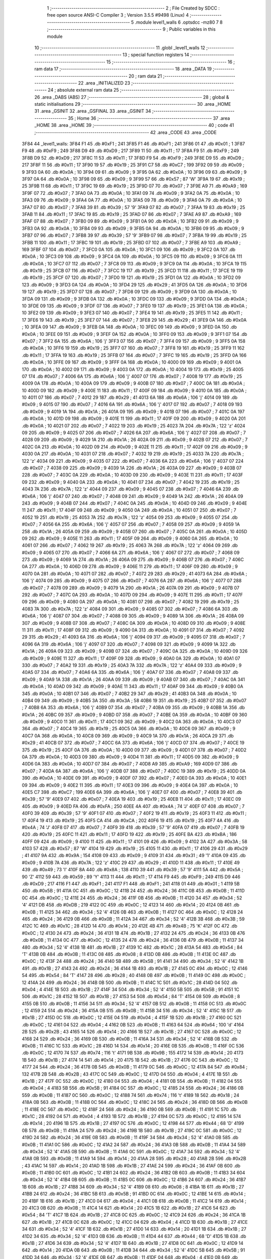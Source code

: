                               1 ;--------------------------------------------------------
                              2 ; File Created by SDCC : free open source ANSI-C Compiler
                              3 ; Version 3.5.5 #9498 (Linux)
                              4 ;--------------------------------------------------------
                              5 	.module level1_walls
                              6 	.optsdcc -mz80
                              7 	
                              8 ;--------------------------------------------------------
                              9 ; Public variables in this module
                             10 ;--------------------------------------------------------
                             11 	.globl _level1_walls
                             12 ;--------------------------------------------------------
                             13 ; special function registers
                             14 ;--------------------------------------------------------
                             15 ;--------------------------------------------------------
                             16 ; ram data
                             17 ;--------------------------------------------------------
                             18 	.area _DATA
                             19 ;--------------------------------------------------------
                             20 ; ram data
                             21 ;--------------------------------------------------------
                             22 	.area _INITIALIZED
                             23 ;--------------------------------------------------------
                             24 ; absolute external ram data
                             25 ;--------------------------------------------------------
                             26 	.area _DABS (ABS)
                             27 ;--------------------------------------------------------
                             28 ; global & static initialisations
                             29 ;--------------------------------------------------------
                             30 	.area _HOME
                             31 	.area _GSINIT
                             32 	.area _GSFINAL
                             33 	.area _GSINIT
                             34 ;--------------------------------------------------------
                             35 ; Home
                             36 ;--------------------------------------------------------
                             37 	.area _HOME
                             38 	.area _HOME
                             39 ;--------------------------------------------------------
                             40 ; code
                             41 ;--------------------------------------------------------
                             42 	.area _CODE
                             43 	.area _CODE
   3F84                      44 _level1_walls:
   3F84 F1                   45 	.db #0xF1	; 241
   3F85 F1                   46 	.db #0xF1	; 241
   3F86 01                   47 	.db #0x01	; 1
   3F87 F9                   48 	.db #0xF9	; 249
   3F88 D9                   49 	.db #0xD9	; 217
   3F89 11                   50 	.db #0x11	; 17
   3F8A F9                   51 	.db #0xF9	; 249
   3F8B D9                   52 	.db #0xD9	; 217
   3F8C 11                   53 	.db #0x11	; 17
   3F8D F9                   54 	.db #0xF9	; 249
   3F8E D9                   55 	.db #0xD9	; 217
   3F8F 11                   56 	.db #0x11	; 17
   3F90 19                   57 	.db #0x19	; 25
   3F91 C7                   58 	.db #0xC7	; 199
   3F92 09                   59 	.db #0x09	; 9
   3F93 0A                   60 	.db #0x0A	; 10
   3F94 09                   61 	.db #0x09	; 9
   3F95 0A                   62 	.db #0x0A	; 10
   3F96 09                   63 	.db #0x09	; 9
   3F97 0A                   64 	.db #0x0A	; 10
   3F98 09                   65 	.db #0x09	; 9
   3F99 57                   66 	.db #0x57	; 87	'W'
   3F9A 19                   67 	.db #0x19	; 25
   3F9B 11                   68 	.db #0x11	; 17
   3F9C 19                   69 	.db #0x19	; 25
   3F9D 07                   70 	.db #0x07	; 7
   3F9E A9                   71 	.db #0xA9	; 169
   3F9F 07                   72 	.db #0x07	; 7
   3FA0 0A                   73 	.db #0x0A	; 10
   3FA1 09                   74 	.db #0x09	; 9
   3FA2 0A                   75 	.db #0x0A	; 10
   3FA3 09                   76 	.db #0x09	; 9
   3FA4 0A                   77 	.db #0x0A	; 10
   3FA5 09                   78 	.db #0x09	; 9
   3FA6 0A                   79 	.db #0x0A	; 10
   3FA7 07                   80 	.db #0x07	; 7
   3FA8 39                   81 	.db #0x39	; 57	'9'
   3FA9 07                   82 	.db #0x07	; 7
   3FAA 19                   83 	.db #0x19	; 25
   3FAB 11                   84 	.db #0x11	; 17
   3FAC 19                   85 	.db #0x19	; 25
   3FAD 07                   86 	.db #0x07	; 7
   3FAE A9                   87 	.db #0xA9	; 169
   3FAF 07                   88 	.db #0x07	; 7
   3FB0 09                   89 	.db #0x09	; 9
   3FB1 0A                   90 	.db #0x0A	; 10
   3FB2 09                   91 	.db #0x09	; 9
   3FB3 0A                   92 	.db #0x0A	; 10
   3FB4 09                   93 	.db #0x09	; 9
   3FB5 0A                   94 	.db #0x0A	; 10
   3FB6 09                   95 	.db #0x09	; 9
   3FB7 07                   96 	.db #0x07	; 7
   3FB8 39                   97 	.db #0x39	; 57	'9'
   3FB9 07                   98 	.db #0x07	; 7
   3FBA 19                   99 	.db #0x19	; 25
   3FBB 11                  100 	.db #0x11	; 17
   3FBC 19                  101 	.db #0x19	; 25
   3FBD 07                  102 	.db #0x07	; 7
   3FBE A9                  103 	.db #0xA9	; 169
   3FBF 07                  104 	.db #0x07	; 7
   3FC0 0A                  105 	.db #0x0A	; 10
   3FC1 09                  106 	.db #0x09	; 9
   3FC2 0A                  107 	.db #0x0A	; 10
   3FC3 09                  108 	.db #0x09	; 9
   3FC4 0A                  109 	.db #0x0A	; 10
   3FC5 09                  110 	.db #0x09	; 9
   3FC6 0A                  111 	.db #0x0A	; 10
   3FC7 07                  112 	.db #0x07	; 7
   3FC8 09                  113 	.db #0x09	; 9
   3FC9 0A                  114 	.db #0x0A	; 10
   3FCA 19                  115 	.db #0x19	; 25
   3FCB 07                  116 	.db #0x07	; 7
   3FCC 19                  117 	.db #0x19	; 25
   3FCD 11                  118 	.db #0x11	; 17
   3FCE 19                  119 	.db #0x19	; 25
   3FCF 07                  120 	.db #0x07	; 7
   3FD0 19                  121 	.db #0x19	; 25
   3FD1 0A                  122 	.db #0x0A	; 10
   3FD2 09                  123 	.db #0x09	; 9
   3FD3 0A                  124 	.db #0x0A	; 10
   3FD4 29                  125 	.db #0x29	; 41
   3FD5 0A                  126 	.db #0x0A	; 10
   3FD6 19                  127 	.db #0x19	; 25
   3FD7 07                  128 	.db #0x07	; 7
   3FD8 09                  129 	.db #0x09	; 9
   3FD9 0A                  130 	.db #0x0A	; 10
   3FDA 09                  131 	.db #0x09	; 9
   3FDB 0A                  132 	.db #0x0A	; 10
   3FDC 09                  133 	.db #0x09	; 9
   3FDD 0A                  134 	.db #0x0A	; 10
   3FDE 09                  135 	.db #0x09	; 9
   3FDF 07                  136 	.db #0x07	; 7
   3FE0 19                  137 	.db #0x19	; 25
   3FE1 0A                  138 	.db #0x0A	; 10
   3FE2 09                  139 	.db #0x09	; 9
   3FE3 07                  140 	.db #0x07	; 7
   3FE4 19                  141 	.db #0x19	; 25
   3FE5 11                  142 	.db #0x11	; 17
   3FE6 19                  143 	.db #0x19	; 25
   3FE7 07                  144 	.db #0x07	; 7
   3FE8 29                  145 	.db #0x29	; 41
   3FE9 0A                  146 	.db #0x0A	; 10
   3FEA 09                  147 	.db #0x09	; 9
   3FEB 0A                  148 	.db #0x0A	; 10
   3FEC 09                  149 	.db #0x09	; 9
   3FED 0A                  150 	.db #0x0A	; 10
   3FEE 09                  151 	.db #0x09	; 9
   3FEF 0A                  152 	.db #0x0A	; 10
   3FF0 09                  153 	.db #0x09	; 9
   3FF1 07                  154 	.db #0x07	; 7
   3FF2 6A                  155 	.db #0x6A	; 106	'j'
   3FF3 07                  156 	.db #0x07	; 7
   3FF4 09                  157 	.db #0x09	; 9
   3FF5 0A                  158 	.db #0x0A	; 10
   3FF6 19                  159 	.db #0x19	; 25
   3FF7 07                  160 	.db #0x07	; 7
   3FF8 19                  161 	.db #0x19	; 25
   3FF9 11                  162 	.db #0x11	; 17
   3FFA 19                  163 	.db #0x19	; 25
   3FFB 07                  164 	.db #0x07	; 7
   3FFC 19                  165 	.db #0x19	; 25
   3FFD 0A                  166 	.db #0x0A	; 10
   3FFE 09                  167 	.db #0x09	; 9
   3FFF 0A                  168 	.db #0x0A	; 10
   4000 09                  169 	.db #0x09	; 9
   4001 0A                  170 	.db #0x0A	; 10
   4002 09                  171 	.db #0x09	; 9
   4003 0A                  172 	.db #0x0A	; 10
   4004 19                  173 	.db #0x19	; 25
   4005 07                  174 	.db #0x07	; 7
   4006 6A                  175 	.db #0x6A	; 106	'j'
   4007 07                  176 	.db #0x07	; 7
   4008 19                  177 	.db #0x19	; 25
   4009 0A                  178 	.db #0x0A	; 10
   400A 09                  179 	.db #0x09	; 9
   400B 07                  180 	.db #0x07	; 7
   400C 0A                  181 	.db #0x0A	; 10
   400D 09                  182 	.db #0x09	; 9
   400E 11                  183 	.db #0x11	; 17
   400F 09                  184 	.db #0x09	; 9
   4010 0A                  185 	.db #0x0A	; 10
   4011 07                  186 	.db #0x07	; 7
   4012 29                  187 	.db #0x29	; 41
   4013 6A                  188 	.db #0x6A	; 106	'j'
   4014 09                  189 	.db #0x09	; 9
   4015 07                  190 	.db #0x07	; 7
   4016 6A                  191 	.db #0x6A	; 106	'j'
   4017 07                  192 	.db #0x07	; 7
   4018 09                  193 	.db #0x09	; 9
   4019 1A                  194 	.db #0x1A	; 26
   401A 09                  195 	.db #0x09	; 9
   401B 07                  196 	.db #0x07	; 7
   401C 0A                  197 	.db #0x0A	; 10
   401D 09                  198 	.db #0x09	; 9
   401E 11                  199 	.db #0x11	; 17
   401F 09                  200 	.db #0x09	; 9
   4020 0A                  201 	.db #0x0A	; 10
   4021 07                  202 	.db #0x07	; 7
   4022 19                  203 	.db #0x19	; 25
   4023 7A                  204 	.db #0x7A	; 122	'z'
   4024 09                  205 	.db #0x09	; 9
   4025 07                  206 	.db #0x07	; 7
   4026 6A                  207 	.db #0x6A	; 106	'j'
   4027 07                  208 	.db #0x07	; 7
   4028 09                  209 	.db #0x09	; 9
   4029 1A                  210 	.db #0x1A	; 26
   402A 09                  211 	.db #0x09	; 9
   402B 07                  212 	.db #0x07	; 7
   402C 0A                  213 	.db #0x0A	; 10
   402D 09                  214 	.db #0x09	; 9
   402E 11                  215 	.db #0x11	; 17
   402F 09                  216 	.db #0x09	; 9
   4030 0A                  217 	.db #0x0A	; 10
   4031 07                  218 	.db #0x07	; 7
   4032 19                  219 	.db #0x19	; 25
   4033 7A                  220 	.db #0x7A	; 122	'z'
   4034 09                  221 	.db #0x09	; 9
   4035 07                  222 	.db #0x07	; 7
   4036 6A                  223 	.db #0x6A	; 106	'j'
   4037 07                  224 	.db #0x07	; 7
   4038 09                  225 	.db #0x09	; 9
   4039 1A                  226 	.db #0x1A	; 26
   403A 09                  227 	.db #0x09	; 9
   403B 07                  228 	.db #0x07	; 7
   403C 0A                  229 	.db #0x0A	; 10
   403D 09                  230 	.db #0x09	; 9
   403E 11                  231 	.db #0x11	; 17
   403F 09                  232 	.db #0x09	; 9
   4040 0A                  233 	.db #0x0A	; 10
   4041 07                  234 	.db #0x07	; 7
   4042 19                  235 	.db #0x19	; 25
   4043 7A                  236 	.db #0x7A	; 122	'z'
   4044 09                  237 	.db #0x09	; 9
   4045 07                  238 	.db #0x07	; 7
   4046 6A                  239 	.db #0x6A	; 106	'j'
   4047 07                  240 	.db #0x07	; 7
   4048 09                  241 	.db #0x09	; 9
   4049 1A                  242 	.db #0x1A	; 26
   404A 09                  243 	.db #0x09	; 9
   404B 07                  244 	.db #0x07	; 7
   404C 0A                  245 	.db #0x0A	; 10
   404D 09                  246 	.db #0x09	; 9
   404E 11                  247 	.db #0x11	; 17
   404F 09                  248 	.db #0x09	; 9
   4050 0A                  249 	.db #0x0A	; 10
   4051 07                  250 	.db #0x07	; 7
   4052 19                  251 	.db #0x19	; 25
   4053 7A                  252 	.db #0x7A	; 122	'z'
   4054 09                  253 	.db #0x09	; 9
   4055 07                  254 	.db #0x07	; 7
   4056 6A                  255 	.db #0x6A	; 106	'j'
   4057 07                  256 	.db #0x07	; 7
   4058 09                  257 	.db #0x09	; 9
   4059 1A                  258 	.db #0x1A	; 26
   405A 09                  259 	.db #0x09	; 9
   405B 07                  260 	.db #0x07	; 7
   405C 0A                  261 	.db #0x0A	; 10
   405D 09                  262 	.db #0x09	; 9
   405E 11                  263 	.db #0x11	; 17
   405F 09                  264 	.db #0x09	; 9
   4060 0A                  265 	.db #0x0A	; 10
   4061 07                  266 	.db #0x07	; 7
   4062 19                  267 	.db #0x19	; 25
   4063 7A                  268 	.db #0x7A	; 122	'z'
   4064 09                  269 	.db #0x09	; 9
   4065 07                  270 	.db #0x07	; 7
   4066 6A                  271 	.db #0x6A	; 106	'j'
   4067 07                  272 	.db #0x07	; 7
   4068 09                  273 	.db #0x09	; 9
   4069 1A                  274 	.db #0x1A	; 26
   406A 09                  275 	.db #0x09	; 9
   406B 07                  276 	.db #0x07	; 7
   406C 0A                  277 	.db #0x0A	; 10
   406D 09                  278 	.db #0x09	; 9
   406E 11                  279 	.db #0x11	; 17
   406F 09                  280 	.db #0x09	; 9
   4070 0A                  281 	.db #0x0A	; 10
   4071 07                  282 	.db #0x07	; 7
   4072 29                  283 	.db #0x29	; 41
   4073 6A                  284 	.db #0x6A	; 106	'j'
   4074 09                  285 	.db #0x09	; 9
   4075 07                  286 	.db #0x07	; 7
   4076 6A                  287 	.db #0x6A	; 106	'j'
   4077 07                  288 	.db #0x07	; 7
   4078 09                  289 	.db #0x09	; 9
   4079 1A                  290 	.db #0x1A	; 26
   407A 09                  291 	.db #0x09	; 9
   407B 07                  292 	.db #0x07	; 7
   407C 0A                  293 	.db #0x0A	; 10
   407D 09                  294 	.db #0x09	; 9
   407E 11                  295 	.db #0x11	; 17
   407F 09                  296 	.db #0x09	; 9
   4080 0A                  297 	.db #0x0A	; 10
   4081 07                  298 	.db #0x07	; 7
   4082 19                  299 	.db #0x19	; 25
   4083 7A                  300 	.db #0x7A	; 122	'z'
   4084 09                  301 	.db #0x09	; 9
   4085 07                  302 	.db #0x07	; 7
   4086 6A                  303 	.db #0x6A	; 106	'j'
   4087 07                  304 	.db #0x07	; 7
   4088 09                  305 	.db #0x09	; 9
   4089 1A                  306 	.db #0x1A	; 26
   408A 09                  307 	.db #0x09	; 9
   408B 07                  308 	.db #0x07	; 7
   408C 0A                  309 	.db #0x0A	; 10
   408D 09                  310 	.db #0x09	; 9
   408E 11                  311 	.db #0x11	; 17
   408F 09                  312 	.db #0x09	; 9
   4090 0A                  313 	.db #0x0A	; 10
   4091 07                  314 	.db #0x07	; 7
   4092 29                  315 	.db #0x29	; 41
   4093 6A                  316 	.db #0x6A	; 106	'j'
   4094 09                  317 	.db #0x09	; 9
   4095 07                  318 	.db #0x07	; 7
   4096 6A                  319 	.db #0x6A	; 106	'j'
   4097 07                  320 	.db #0x07	; 7
   4098 09                  321 	.db #0x09	; 9
   4099 1A                  322 	.db #0x1A	; 26
   409A 09                  323 	.db #0x09	; 9
   409B 07                  324 	.db #0x07	; 7
   409C 0A                  325 	.db #0x0A	; 10
   409D 09                  326 	.db #0x09	; 9
   409E 11                  327 	.db #0x11	; 17
   409F 09                  328 	.db #0x09	; 9
   40A0 0A                  329 	.db #0x0A	; 10
   40A1 07                  330 	.db #0x07	; 7
   40A2 19                  331 	.db #0x19	; 25
   40A3 7A                  332 	.db #0x7A	; 122	'z'
   40A4 09                  333 	.db #0x09	; 9
   40A5 07                  334 	.db #0x07	; 7
   40A6 6A                  335 	.db #0x6A	; 106	'j'
   40A7 07                  336 	.db #0x07	; 7
   40A8 09                  337 	.db #0x09	; 9
   40A9 1A                  338 	.db #0x1A	; 26
   40AA 09                  339 	.db #0x09	; 9
   40AB 07                  340 	.db #0x07	; 7
   40AC 0A                  341 	.db #0x0A	; 10
   40AD 09                  342 	.db #0x09	; 9
   40AE 11                  343 	.db #0x11	; 17
   40AF 09                  344 	.db #0x09	; 9
   40B0 0A                  345 	.db #0x0A	; 10
   40B1 07                  346 	.db #0x07	; 7
   40B2 29                  347 	.db #0x29	; 41
   40B3 0A                  348 	.db #0x0A	; 10
   40B4 09                  349 	.db #0x09	; 9
   40B5 3A                  350 	.db #0x3A	; 58
   40B6 19                  351 	.db #0x19	; 25
   40B7 07                  352 	.db #0x07	; 7
   40B8 6A                  353 	.db #0x6A	; 106	'j'
   40B9 07                  354 	.db #0x07	; 7
   40BA 09                  355 	.db #0x09	; 9
   40BB 1A                  356 	.db #0x1A	; 26
   40BC 09                  357 	.db #0x09	; 9
   40BD 07                  358 	.db #0x07	; 7
   40BE 0A                  359 	.db #0x0A	; 10
   40BF 09                  360 	.db #0x09	; 9
   40C0 11                  361 	.db #0x11	; 17
   40C1 09                  362 	.db #0x09	; 9
   40C2 0A                  363 	.db #0x0A	; 10
   40C3 07                  364 	.db #0x07	; 7
   40C4 19                  365 	.db #0x19	; 25
   40C5 0A                  366 	.db #0x0A	; 10
   40C6 09                  367 	.db #0x09	; 9
   40C7 0A                  368 	.db #0x0A	; 10
   40C8 09                  369 	.db #0x09	; 9
   40C9 1A                  370 	.db #0x1A	; 26
   40CA 29                  371 	.db #0x29	; 41
   40CB 07                  372 	.db #0x07	; 7
   40CC 6A                  373 	.db #0x6A	; 106	'j'
   40CD 07                  374 	.db #0x07	; 7
   40CE 19                  375 	.db #0x19	; 25
   40CF 0A                  376 	.db #0x0A	; 10
   40D0 09                  377 	.db #0x09	; 9
   40D1 07                  378 	.db #0x07	; 7
   40D2 0A                  379 	.db #0x0A	; 10
   40D3 09                  380 	.db #0x09	; 9
   40D4 11                  381 	.db #0x11	; 17
   40D5 09                  382 	.db #0x09	; 9
   40D6 0A                  383 	.db #0x0A	; 10
   40D7 07                  384 	.db #0x07	; 7
   40D8 A9                  385 	.db #0xA9	; 169
   40D9 07                  386 	.db #0x07	; 7
   40DA 6A                  387 	.db #0x6A	; 106	'j'
   40DB 07                  388 	.db #0x07	; 7
   40DC 19                  389 	.db #0x19	; 25
   40DD 0A                  390 	.db #0x0A	; 10
   40DE 09                  391 	.db #0x09	; 9
   40DF 07                  392 	.db #0x07	; 7
   40E0 0A                  393 	.db #0x0A	; 10
   40E1 09                  394 	.db #0x09	; 9
   40E2 11                  395 	.db #0x11	; 17
   40E3 09                  396 	.db #0x09	; 9
   40E4 0A                  397 	.db #0x0A	; 10
   40E5 C7                  398 	.db #0xC7	; 199
   40E6 6A                  399 	.db #0x6A	; 106	'j'
   40E7 07                  400 	.db #0x07	; 7
   40E8 39                  401 	.db #0x39	; 57	'9'
   40E9 07                  402 	.db #0x07	; 7
   40EA 19                  403 	.db #0x19	; 25
   40EB 11                  404 	.db #0x11	; 17
   40EC 09                  405 	.db #0x09	; 9
   40ED FA                  406 	.db #0xFA	; 250
   40EE 4A                  407 	.db #0x4A	; 74	'J'
   40EF 07                  408 	.db #0x07	; 7
   40F0 39                  409 	.db #0x39	; 57	'9'
   40F1 07                  410 	.db #0x07	; 7
   40F2 19                  411 	.db #0x19	; 25
   40F3 11                  412 	.db #0x11	; 17
   40F4 19                  413 	.db #0x19	; 25
   40F5 CA                  414 	.db #0xCA	; 202
   40F6 19                  415 	.db #0x19	; 25
   40F7 4A                  416 	.db #0x4A	; 74	'J'
   40F8 07                  417 	.db #0x07	; 7
   40F9 39                  418 	.db #0x39	; 57	'9'
   40FA 07                  419 	.db #0x07	; 7
   40FB 19                  420 	.db #0x19	; 25
   40FC 11                  421 	.db #0x11	; 17
   40FD 19                  422 	.db #0x19	; 25
   40FE BA                  423 	.db #0xBA	; 186
   40FF 09                  424 	.db #0x09	; 9
   4100 11                  425 	.db #0x11	; 17
   4101 09                  426 	.db #0x09	; 9
   4102 3A                  427 	.db #0x3A	; 58
   4103 57                  428 	.db #0x57	; 87	'W'
   4104 19                  429 	.db #0x19	; 25
   4105 11                  430 	.db #0x11	; 17
   4106 29                  431 	.db #0x29	; 41
   4107 9A                  432 	.db #0x9A	; 154
   4108 09                  433 	.db #0x09	; 9
   4109 31                  434 	.db #0x31	; 49	'1'
   410A 09                  435 	.db #0x09	; 9
   410B 7A                  436 	.db #0x7A	; 122	'z'
   410C 29                  437 	.db #0x29	; 41
   410D 11                  438 	.db #0x11	; 17
   410E 49                  439 	.db #0x49	; 73	'I'
   410F 8A                  440 	.db #0x8A	; 138
   4110 39                  441 	.db #0x39	; 57	'9'
   4111 5A                  442 	.db #0x5A	; 90	'Z'
   4112 59                  443 	.db #0x59	; 89	'Y'
   4113 11                  444 	.db #0x11	; 17
   4114 F9                  445 	.db #0xF9	; 249
   4115 D9                  446 	.db #0xD9	; 217
   4116 F1                  447 	.db #0xF1	; 241
   4117 F1                  448 	.db #0xF1	; 241
   4118 01                  449 	.db #0x01	; 1
   4119 5B                  450 	.db #0x5B	; 91
   411A 0C                  451 	.db #0x0C	; 12
   411B 24                  452 	.db #0x24	; 36
   411C 0B                  453 	.db #0x0B	; 11
   411D 0C                  454 	.db #0x0C	; 12
   411E 24                  455 	.db #0x24	; 36
   411F 0B                  456 	.db #0x0B	; 11
   4120 34                  457 	.db #0x34	; 52	'4'
   4121 DB                  458 	.db #0xDB	; 219
   4122 0C                  459 	.db #0x0C	; 12
   4123 14                  460 	.db #0x14	; 20
   4124 0B                  461 	.db #0x0B	; 11
   4125 34                  462 	.db #0x34	; 52	'4'
   4126 0B                  463 	.db #0x0B	; 11
   4127 0C                  464 	.db #0x0C	; 12
   4128 24                  465 	.db #0x24	; 36
   4129 0B                  466 	.db #0x0B	; 11
   412A 34                  467 	.db #0x34	; 52	'4'
   412B 3B                  468 	.db #0x3B	; 59
   412C 1C                  469 	.db #0x1C	; 28
   412D 14                  470 	.db #0x14	; 20
   412E 4B                  471 	.db #0x4B	; 75	'K'
   412F 0C                  472 	.db #0x0C	; 12
   4130 24                  473 	.db #0x24	; 36
   4131 1B                  474 	.db #0x1B	; 27
   4132 24                  475 	.db #0x24	; 36
   4133 0B                  476 	.db #0x0B	; 11
   4134 0C                  477 	.db #0x0C	; 12
   4135 24                  478 	.db #0x24	; 36
   4136 0B                  479 	.db #0x0B	; 11
   4137 34                  480 	.db #0x34	; 52	'4'
   4138 1B                  481 	.db #0x1B	; 27
   4139 1C                  482 	.db #0x1C	; 28
   413A 54                  483 	.db #0x54	; 84	'T'
   413B 0B                  484 	.db #0x0B	; 11
   413C 08                  485 	.db #0x08	; 8
   413D 0B                  486 	.db #0x0B	; 11
   413E 0C                  487 	.db #0x0C	; 12
   413F 24                  488 	.db #0x24	; 36
   4140 5B                  489 	.db #0x5B	; 91
   4141 34                  490 	.db #0x34	; 52	'4'
   4142 1B                  491 	.db #0x1B	; 27
   4143 24                  492 	.db #0x24	; 36
   4144 1B                  493 	.db #0x1B	; 27
   4145 0C                  494 	.db #0x0C	; 12
   4146 54                  495 	.db #0x54	; 84	'T'
   4147 28                  496 	.db #0x28	; 40
   4148 0B                  497 	.db #0x0B	; 11
   4149 0C                  498 	.db #0x0C	; 12
   414A 24                  499 	.db #0x24	; 36
   414B 0B                  500 	.db #0x0B	; 11
   414C 1C                  501 	.db #0x1C	; 28
   414D 04                  502 	.db #0x04	; 4
   414E 1B                  503 	.db #0x1B	; 27
   414F 34                  504 	.db #0x34	; 52	'4'
   4150 5B                  505 	.db #0x5B	; 91
   4151 1C                  506 	.db #0x1C	; 28
   4152 1B                  507 	.db #0x1B	; 27
   4153 54                  508 	.db #0x54	; 84	'T'
   4154 08                  509 	.db #0x08	; 8
   4155 0B                  510 	.db #0x0B	; 11
   4156 34                  511 	.db #0x34	; 52	'4'
   4157 0B                  512 	.db #0x0B	; 11
   4158 0C                  513 	.db #0x0C	; 12
   4159 24                  514 	.db #0x24	; 36
   415A 0B                  515 	.db #0x0B	; 11
   415B 34                  516 	.db #0x34	; 52	'4'
   415C 1B                  517 	.db #0x1B	; 27
   415D 0C                  518 	.db #0x0C	; 12
   415E 04                  519 	.db #0x04	; 4
   415F 1B                  520 	.db #0x1B	; 27
   4160 0C                  521 	.db #0x0C	; 12
   4161 04                  522 	.db #0x04	; 4
   4162 0B                  523 	.db #0x0B	; 11
   4163 64                  524 	.db #0x64	; 100	'd'
   4164 2B                  525 	.db #0x2B	; 43
   4165 14                  526 	.db #0x14	; 20
   4166 1B                  527 	.db #0x1B	; 27
   4167 0C                  528 	.db #0x0C	; 12
   4168 24                  529 	.db #0x24	; 36
   4169 0B                  530 	.db #0x0B	; 11
   416A 34                  531 	.db #0x34	; 52	'4'
   416B 0B                  532 	.db #0x0B	; 11
   416C 1C                  533 	.db #0x1C	; 28
   416D 14                  534 	.db #0x14	; 20
   416E 0B                  535 	.db #0x0B	; 11
   416F 0C                  536 	.db #0x0C	; 12
   4170 74                  537 	.db #0x74	; 116	't'
   4171 9B                  538 	.db #0x9B	; 155
   4172 14                  539 	.db #0x14	; 20
   4173 1B                  540 	.db #0x1B	; 27
   4174 14                  541 	.db #0x14	; 20
   4175 1B                  542 	.db #0x1B	; 27
   4176 0C                  543 	.db #0x0C	; 12
   4177 24                  544 	.db #0x24	; 36
   4178 0B                  545 	.db #0x0B	; 11
   4179 0C                  546 	.db #0x0C	; 12
   417A 84                  547 	.db #0x84	; 132
   417B 2B                  548 	.db #0x2B	; 43
   417C 0C                  549 	.db #0x0C	; 12
   417D 04                  550 	.db #0x04	; 4
   417E 1B                  551 	.db #0x1B	; 27
   417F 0C                  552 	.db #0x0C	; 12
   4180 04                  553 	.db #0x04	; 4
   4181 0B                  554 	.db #0x0B	; 11
   4182 04                  555 	.db #0x04	; 4
   4183 5B                  556 	.db #0x5B	; 91
   4184 0C                  557 	.db #0x0C	; 12
   4185 24                  558 	.db #0x24	; 36
   4186 0B                  559 	.db #0x0B	; 11
   4187 0C                  560 	.db #0x0C	; 12
   4188 74                  561 	.db #0x74	; 116	't'
   4189 18                  562 	.db #0x18	; 24
   418A 0B                  563 	.db #0x0B	; 11
   418B 0C                  564 	.db #0x0C	; 12
   418C 24                  565 	.db #0x24	; 36
   418D 0B                  566 	.db #0x0B	; 11
   418E 0C                  567 	.db #0x0C	; 12
   418F 24                  568 	.db #0x24	; 36
   4190 0B                  569 	.db #0x0B	; 11
   4191 1C                  570 	.db #0x1C	; 28
   4192 04                  571 	.db #0x04	; 4
   4193 1B                  572 	.db #0x1B	; 27
   4194 0C                  573 	.db #0x0C	; 12
   4195 14                  574 	.db #0x14	; 20
   4196 1B                  575 	.db #0x1B	; 27
   4197 0C                  576 	.db #0x0C	; 12
   4198 44                  577 	.db #0x44	; 68	'D'
   4199 0B                  578 	.db #0x0B	; 11
   419A 24                  579 	.db #0x24	; 36
   419B 1B                  580 	.db #0x1B	; 27
   419C 0C                  581 	.db #0x0C	; 12
   419D 24                  582 	.db #0x24	; 36
   419E 0B                  583 	.db #0x0B	; 11
   419F 34                  584 	.db #0x34	; 52	'4'
   41A0 0B                  585 	.db #0x0B	; 11
   41A1 0C                  586 	.db #0x0C	; 12
   41A2 24                  587 	.db #0x24	; 36
   41A3 0B                  588 	.db #0x0B	; 11
   41A4 34                  589 	.db #0x34	; 52	'4'
   41A5 0B                  590 	.db #0x0B	; 11
   41A6 0C                  591 	.db #0x0C	; 12
   41A7 34                  592 	.db #0x34	; 52	'4'
   41A8 0B                  593 	.db #0x0B	; 11
   41A9 14                  594 	.db #0x14	; 20
   41AA 28                  595 	.db #0x28	; 40
   41AB 2B                  596 	.db #0x2B	; 43
   41AC 14                  597 	.db #0x14	; 20
   41AD 1B                  598 	.db #0x1B	; 27
   41AE 24                  599 	.db #0x24	; 36
   41AF 0B                  600 	.db #0x0B	; 11
   41B0 0C                  601 	.db #0x0C	; 12
   41B1 24                  602 	.db #0x24	; 36
   41B2 0B                  603 	.db #0x0B	; 11
   41B3 34                  604 	.db #0x34	; 52	'4'
   41B4 0B                  605 	.db #0x0B	; 11
   41B5 0C                  606 	.db #0x0C	; 12
   41B6 24                  607 	.db #0x24	; 36
   41B7 1B                  608 	.db #0x1B	; 27
   41B8 34                  609 	.db #0x34	; 52	'4'
   41B9 08                  610 	.db #0x08	; 8
   41BA 1B                  611 	.db #0x1B	; 27
   41BB 24                  612 	.db #0x24	; 36
   41BC 5B                  613 	.db #0x5B	; 91
   41BD 0C                  614 	.db #0x0C	; 12
   41BE 14                  615 	.db #0x14	; 20
   41BF 1B                  616 	.db #0x1B	; 27
   41C0 04                  617 	.db #0x04	; 4
   41C1 0B                  618 	.db #0x0B	; 11
   41C2 14                  619 	.db #0x14	; 20
   41C3 0B                  620 	.db #0x0B	; 11
   41C4 14                  621 	.db #0x14	; 20
   41C5 1B                  622 	.db #0x1B	; 27
   41C6 54                  623 	.db #0x54	; 84	'T'
   41C7 1B                  624 	.db #0x1B	; 27
   41C8 0C                  625 	.db #0x0C	; 12
   41C9 24                  626 	.db #0x24	; 36
   41CA 1B                  627 	.db #0x1B	; 27
   41CB 0C                  628 	.db #0x0C	; 12
   41CC 04                  629 	.db #0x04	; 4
   41CD 1B                  630 	.db #0x1B	; 27
   41CE 34                  631 	.db #0x34	; 52	'4'
   41CF 1B                  632 	.db #0x1B	; 27
   41D0 14                  633 	.db #0x14	; 20
   41D1 1B                  634 	.db #0x1B	; 27
   41D2 34                  635 	.db #0x34	; 52	'4'
   41D3 0B                  636 	.db #0x0B	; 11
   41D4 44                  637 	.db #0x44	; 68	'D'
   41D5 1B                  638 	.db #0x1B	; 27
   41D6 34                  639 	.db #0x34	; 52	'4'
   41D7 1B                  640 	.db #0x1B	; 27
   41D8 0C                  641 	.db #0x0C	; 12
   41D9 14                  642 	.db #0x14	; 20
   41DA 0B                  643 	.db #0x0B	; 11
   41DB 34                  644 	.db #0x34	; 52	'4'
   41DC 5B                  645 	.db #0x5B	; 91
   41DD 34                  646 	.db #0x34	; 52	'4'
   41DE 0B                  647 	.db #0x0B	; 11
   41DF 04                  648 	.db #0x04	; 4
   41E0 0B                  649 	.db #0x0B	; 11
   41E1 24                  650 	.db #0x24	; 36
   41E2 08                  651 	.db #0x08	; 8
   41E3 1B                  652 	.db #0x1B	; 27
   41E4 14                  653 	.db #0x14	; 20
   41E5 1B                  654 	.db #0x1B	; 27
   41E6 0C                  655 	.db #0x0C	; 12
   41E7 24                  656 	.db #0x24	; 36
   41E8 0B                  657 	.db #0x0B	; 11
   41E9 34                  658 	.db #0x34	; 52	'4'
   41EA 1B                  659 	.db #0x1B	; 27
   41EB 0C                  660 	.db #0x0C	; 12
   41EC 04                  661 	.db #0x04	; 4
   41ED 1B                  662 	.db #0x1B	; 27
   41EE 0C                  663 	.db #0x0C	; 12
   41EF 34                  664 	.db #0x34	; 52	'4'
   41F0 0B                  665 	.db #0x0B	; 11
   41F1 34                  666 	.db #0x34	; 52	'4'
   41F2 6B                  667 	.db #0x6B	; 107	'k'
   41F3 0C                  668 	.db #0x0C	; 12
   41F4 24                  669 	.db #0x24	; 36
   41F5 0B                  670 	.db #0x0B	; 11
   41F6 34                  671 	.db #0x34	; 52	'4'
   41F7 0B                  672 	.db #0x0B	; 11
   41F8 0C                  673 	.db #0x0C	; 12
   41F9 24                  674 	.db #0x24	; 36
   41FA 0B                  675 	.db #0x0B	; 11
   41FB 1C                  676 	.db #0x1C	; 28
   41FC 24                  677 	.db #0x24	; 36
   41FD 0B                  678 	.db #0x0B	; 11
   41FE 34                  679 	.db #0x34	; 52	'4'
   41FF 6B                  680 	.db #0x6B	; 107	'k'
   4200 0C                  681 	.db #0x0C	; 12
   4201 24                  682 	.db #0x24	; 36
   4202 1B                  683 	.db #0x1B	; 27
   4203 14                  684 	.db #0x14	; 20
   4204 1B                  685 	.db #0x1B	; 27
   4205 0C                  686 	.db #0x0C	; 12
   4206 24                  687 	.db #0x24	; 36
   4207 1B                  688 	.db #0x1B	; 27
   4208 0C                  689 	.db #0x0C	; 12
   4209 74                  690 	.db #0x74	; 116	't'
   420A 08                  691 	.db #0x08	; 8
   420B 0B                  692 	.db #0x0B	; 11
   420C 1C                  693 	.db #0x1C	; 28
   420D 04                  694 	.db #0x04	; 4
   420E 1B                  695 	.db #0x1B	; 27
   420F 34                  696 	.db #0x34	; 52	'4'
   4210 5B                  697 	.db #0x5B	; 91
   4211 0C                  698 	.db #0x0C	; 12
   4212 24                  699 	.db #0x24	; 36
   4213 0B                  700 	.db #0x0B	; 11
   4214 0C                  701 	.db #0x0C	; 12
   4215 74                  702 	.db #0x74	; 116	't'
   4216 18                  703 	.db #0x18	; 24
   4217 0B                  704 	.db #0x0B	; 11
   4218 0C                  705 	.db #0x0C	; 12
   4219 24                  706 	.db #0x24	; 36
   421A 0B                  707 	.db #0x0B	; 11
   421B 34                  708 	.db #0x34	; 52	'4'
   421C 1B                  709 	.db #0x1B	; 27
   421D 0C                  710 	.db #0x0C	; 12
   421E 14                  711 	.db #0x14	; 20
   421F 0B                  712 	.db #0x0B	; 11
   4220 34                  713 	.db #0x34	; 52	'4'
   4221 0B                  714 	.db #0x0B	; 11
   4222 0C                  715 	.db #0x0C	; 12
   4223 64                  716 	.db #0x64	; 100	'd'
   4224 3B                  717 	.db #0x3B	; 59
   4225 0C                  718 	.db #0x0C	; 12
   4226 24                  719 	.db #0x24	; 36
   4227 0B                  720 	.db #0x0B	; 11
   4228 34                  721 	.db #0x34	; 52	'4'
   4229 0B                  722 	.db #0x0B	; 11
   422A 0C                  723 	.db #0x0C	; 12
   422B 24                  724 	.db #0x24	; 36
   422C 0B                  725 	.db #0x0B	; 11
   422D 34                  726 	.db #0x34	; 52	'4'
   422E 0B                  727 	.db #0x0B	; 11
   422F 64                  728 	.db #0x64	; 100	'd'
   4230 0B                  729 	.db #0x0B	; 11
   4231 14                  730 	.db #0x14	; 20
   4232 1B                  731 	.db #0x1B	; 27
   4233 0C                  732 	.db #0x0C	; 12
   4234 24                  733 	.db #0x24	; 36
   4235 1B                  734 	.db #0x1B	; 27
   4236 24                  735 	.db #0x24	; 36
   4237 0B                  736 	.db #0x0B	; 11
   4238 0C                  737 	.db #0x0C	; 12
   4239 04                  738 	.db #0x04	; 4
   423A 0B                  739 	.db #0x0B	; 11
   423B 04                  740 	.db #0x04	; 4
   423C 0B                  741 	.db #0x0B	; 11
   423D 34                  742 	.db #0x34	; 52	'4'
   423E 0B                  743 	.db #0x0B	; 11
   423F 84                  744 	.db #0x84	; 132
   4240 0B                  745 	.db #0x0B	; 11
   4241 08                  746 	.db #0x08	; 8
   4242 0B                  747 	.db #0x0B	; 11
   4243 0C                  748 	.db #0x0C	; 12
   4244 24                  749 	.db #0x24	; 36
   4245 5B                  750 	.db #0x5B	; 91
   4246 0C                  751 	.db #0x0C	; 12
   4247 14                  752 	.db #0x14	; 20
   4248 2B                  753 	.db #0x2B	; 43
   4249 24                  754 	.db #0x24	; 36
   424A 3B                  755 	.db #0x3B	; 59
   424B 64                  756 	.db #0x64	; 100	'd'
   424C 1B                  757 	.db #0x1B	; 27
   424D 34                  758 	.db #0x34	; 52	'4'
   424E 5B                  759 	.db #0x5B	; 91
   424F 34                  760 	.db #0x34	; 52	'4'
   4250 2B                  761 	.db #0x2B	; 43
   4251 14                  762 	.db #0x14	; 20
   4252 1B                  763 	.db #0x1B	; 27
   4253 14                  764 	.db #0x14	; 20
   4254 1B                  765 	.db #0x1B	; 27
   4255 44                  766 	.db #0x44	; 68	'D'
   4256 2B                  767 	.db #0x2B	; 43
   4257 24                  768 	.db #0x24	; 36
   4258 1B                  769 	.db #0x1B	; 27
   4259 0C                  770 	.db #0x0C	; 12
   425A 04                  771 	.db #0x04	; 4
   425B 1B                  772 	.db #0x1B	; 27
   425C 34                  773 	.db #0x34	; 52	'4'
   425D 5B                  774 	.db #0x5B	; 91
   425E 94                  775 	.db #0x94	; 148
   425F 6B                  776 	.db #0x6B	; 107	'k'
   4260 0C                  777 	.db #0x0C	; 12
   4261 24                  778 	.db #0x24	; 36
   4262 0B                  779 	.db #0x0B	; 11
   4263 34                  780 	.db #0x34	; 52	'4'
   4264 1B                  781 	.db #0x1B	; 27
   4265 0C                  782 	.db #0x0C	; 12
   4266 04                  783 	.db #0x04	; 4
   4267 1B                  784 	.db #0x1B	; 27
   4268 94                  785 	.db #0x94	; 148
   4269 2B                  786 	.db #0x2B	; 43
   426A 0C                  787 	.db #0x0C	; 12
   426B 14                  788 	.db #0x14	; 20
   426C 0B                  789 	.db #0x0B	; 11
   426D 0C                  790 	.db #0x0C	; 12
   426E 24                  791 	.db #0x24	; 36
   426F 1B                  792 	.db #0x1B	; 27
   4270 24                  793 	.db #0x24	; 36
   4271 0B                  794 	.db #0x0B	; 11
   4272 1C                  795 	.db #0x1C	; 28
   4273 14                  796 	.db #0x14	; 20
   4274 0B                  797 	.db #0x0B	; 11
   4275 94                  798 	.db #0x94	; 148
   4276 08                  799 	.db #0x08	; 8
   4277 0B                  800 	.db #0x0B	; 11
   4278 0C                  801 	.db #0x0C	; 12
   4279 24                  802 	.db #0x24	; 36
   427A 0B                  803 	.db #0x0B	; 11
   427B 34                  804 	.db #0x34	; 52	'4'
   427C 5B                  805 	.db #0x5B	; 91
   427D 0C                  806 	.db #0x0C	; 12
   427E 24                  807 	.db #0x24	; 36
   427F 0B                  808 	.db #0x0B	; 11
   4280 94                  809 	.db #0x94	; 148
   4281 1B                  810 	.db #0x1B	; 27
   4282 0C                  811 	.db #0x0C	; 12
   4283 24                  812 	.db #0x24	; 36
   4284 0B                  813 	.db #0x0B	; 11
   4285 04                  814 	.db #0x04	; 4
   4286 0B                  815 	.db #0x0B	; 11
   4287 14                  816 	.db #0x14	; 20
   4288 1B                  817 	.db #0x1B	; 27
   4289 0C                  818 	.db #0x0C	; 12
   428A 04                  819 	.db #0x04	; 4
   428B 1B                  820 	.db #0x1B	; 27
   428C 0C                  821 	.db #0x0C	; 12
   428D 24                  822 	.db #0x24	; 36
   428E 1B                  823 	.db #0x1B	; 27
   428F 34                  824 	.db #0x34	; 52	'4'
   4290 0B                  825 	.db #0x0B	; 11
   4291 14                  826 	.db #0x14	; 20
   4292 28                  827 	.db #0x28	; 40
   4293 0B                  828 	.db #0x0B	; 11
   4294 34                  829 	.db #0x34	; 52	'4'
   4295 1B                  830 	.db #0x1B	; 27
   4296 24                  831 	.db #0x24	; 36
   4297 0B                  832 	.db #0x0B	; 11
   4298 0C                  833 	.db #0x0C	; 12
   4299 24                  834 	.db #0x24	; 36
   429A 0B                  835 	.db #0x0B	; 11
   429B 0C                  836 	.db #0x0C	; 12
   429C 24                  837 	.db #0x24	; 36
   429D 1B                  838 	.db #0x1B	; 27
   429E 24                  839 	.db #0x24	; 36
   429F 0B                  840 	.db #0x0B	; 11
   42A0 34                  841 	.db #0x34	; 52	'4'
   42A1 2B                  842 	.db #0x2B	; 43
   42A2 34                  843 	.db #0x34	; 52	'4'
   42A3 0B                  844 	.db #0x0B	; 11
   42A4 04                  845 	.db #0x04	; 4
   42A5 0B                  846 	.db #0x0B	; 11
   42A6 14                  847 	.db #0x14	; 20
   42A7 0B                  848 	.db #0x0B	; 11
   42A8 0C                  849 	.db #0x0C	; 12
   42A9 24                  850 	.db #0x24	; 36
   42AA 0B                  851 	.db #0x0B	; 11
   42AB 34                  852 	.db #0x34	; 52	'4'
   42AC 3B                  853 	.db #0x3B	; 59
   42AD 04                  854 	.db #0x04	; 4
   42AE 0B                  855 	.db #0x0B	; 11
   42AF 14                  856 	.db #0x14	; 20
   42B0 4B                  857 	.db #0x4B	; 75	'K'
   42B1 34                  858 	.db #0x34	; 52	'4'
   42B2 0B                  859 	.db #0x0B	; 11
   42B3 34                  860 	.db #0x34	; 52	'4'
   42B4 0B                  861 	.db #0x0B	; 11
   42B5 0C                  862 	.db #0x0C	; 12
   42B6 24                  863 	.db #0x24	; 36
   42B7 0B                  864 	.db #0x0B	; 11
   42B8 34                  865 	.db #0x34	; 52	'4'
   42B9 FB                  866 	.db #0xFB	; 251
   42BA 1B                  867 	.db #0x1B	; 27
   42BB 34                  868 	.db #0x34	; 52	'4'
   42BC 0B                  869 	.db #0x0B	; 11
   42BD 34                  870 	.db #0x34	; 52	'4'
   42BE 0B                  871 	.db #0x0B	; 11
   42BF 34                  872 	.db #0x34	; 52	'4'
   42C0 DB                  873 	.db #0xDB	; 219
   42C1 0C                  874 	.db #0x0C	; 12
   42C2 14                  875 	.db #0x14	; 20
   42C3 0B                  876 	.db #0x0B	; 11
   42C4 34                  877 	.db #0x34	; 52	'4'
   42C5 0B                  878 	.db #0x0B	; 11
   42C6 34                  879 	.db #0x34	; 52	'4'
   42C7 0B                  880 	.db #0x0B	; 11
   42C8 34                  881 	.db #0x34	; 52	'4'
   42C9 3B                  882 	.db #0x3B	; 59
   42CA 34                  883 	.db #0x34	; 52	'4'
   42CB 4B                  884 	.db #0x4B	; 75	'K'
   42CC 0C                  885 	.db #0x0C	; 12
   42CD 24                  886 	.db #0x24	; 36
   42CE 1B                  887 	.db #0x1B	; 27
   42CF 14                  888 	.db #0x14	; 20
   42D0 1B                  889 	.db #0x1B	; 27
   42D1 34                  890 	.db #0x34	; 52	'4'
   42D2 0B                  891 	.db #0x0B	; 11
   42D3 34                  892 	.db #0x34	; 52	'4'
   42D4 1B                  893 	.db #0x1B	; 27
   42D5 1C                  894 	.db #0x1C	; 28
   42D6 54                  895 	.db #0x54	; 84	'T'
   42D7 0B                  896 	.db #0x0B	; 11
   42D8 08                  897 	.db #0x08	; 8
   42D9 0B                  898 	.db #0x0B	; 11
   42DA 0C                  899 	.db #0x0C	; 12
   42DB 24                  900 	.db #0x24	; 36
   42DC 5B                  901 	.db #0x5B	; 91
   42DD 2D                  902 	.db #0x2D	; 45
   42DE 08                  903 	.db #0x08	; 8
   42DF 1B                  904 	.db #0x1B	; 27
   42E0 14                  905 	.db #0x14	; 20
   42E1 2B                  906 	.db #0x2B	; 43
   42E2 0C                  907 	.db #0x0C	; 12
   42E3 54                  908 	.db #0x54	; 84	'T'
   42E4 28                  909 	.db #0x28	; 40
   42E5 0B                  910 	.db #0x0B	; 11
   42E6 34                  911 	.db #0x34	; 52	'4'
   42E7 0B                  912 	.db #0x0B	; 11
   42E8 1C                  913 	.db #0x1C	; 28
   42E9 04                  914 	.db #0x04	; 4
   42EA 0B                  915 	.db #0x0B	; 11
   42EB 0D                  916 	.db #0x0D	; 13
   42EC 08                  917 	.db #0x08	; 8
   42ED 14                  918 	.db #0x14	; 20
   42EE 28                  919 	.db #0x28	; 40
   42EF 0D                  920 	.db #0x0D	; 13
   42F0 2B                  921 	.db #0x2B	; 43
   42F1 0C                  922 	.db #0x0C	; 12
   42F2 1B                  923 	.db #0x1B	; 27
   42F3 64                  924 	.db #0x64	; 100	'd'
   42F4 1B                  925 	.db #0x1B	; 27
   42F5 34                  926 	.db #0x34	; 52	'4'
   42F6 0B                  927 	.db #0x0B	; 11
   42F7 0C                  928 	.db #0x0C	; 12
   42F8 24                  929 	.db #0x24	; 36
   42F9 08                  930 	.db #0x08	; 8
   42FA 34                  931 	.db #0x34	; 52	'4'
   42FB 1B                  932 	.db #0x1B	; 27
   42FC 18                  933 	.db #0x18	; 24
   42FD 0D                  934 	.db #0x0D	; 13
   42FE 0B                  935 	.db #0x0B	; 11
   42FF 1C                  936 	.db #0x1C	; 28
   4300 04                  937 	.db #0x04	; 4
   4301 1B                  938 	.db #0x1B	; 27
   4302 44                  939 	.db #0x44	; 68	'D'
   4303 2B                  940 	.db #0x2B	; 43
   4304 14                  941 	.db #0x14	; 20
   4305 1B                  942 	.db #0x1B	; 27
   4306 0C                  943 	.db #0x0C	; 12
   4307 24                  944 	.db #0x24	; 36
   4308 07                  945 	.db #0x07	; 7
   4309 34                  946 	.db #0x34	; 52	'4'
   430A 0B                  947 	.db #0x0B	; 11
   430B 1C                  948 	.db #0x1C	; 28
   430C 04                  949 	.db #0x04	; 4
   430D 08                  950 	.db #0x08	; 8
   430E 0B                  951 	.db #0x0B	; 11
   430F 0C                  952 	.db #0x0C	; 12
   4310 04                  953 	.db #0x04	; 4
   4311 0B                  954 	.db #0x0B	; 11
   4312 64                  955 	.db #0x64	; 100	'd'
   4313 08                  956 	.db #0x08	; 8
   4314 2B                  957 	.db #0x2B	; 43
   4315 0D                  958 	.db #0x0D	; 13
   4316 1B                  959 	.db #0x1B	; 27
   4317 24                  960 	.db #0x24	; 36
   4318 07                  961 	.db #0x07	; 7
   4319 0D                  962 	.db #0x0D	; 13
   431A 07                  963 	.db #0x07	; 7
   431B 14                  964 	.db #0x14	; 20
   431C 1B                  965 	.db #0x1B	; 27
   431D 0C                  966 	.db #0x0C	; 12
   431E 14                  967 	.db #0x14	; 20
   431F 08                  968 	.db #0x08	; 8
   4320 0D                  969 	.db #0x0D	; 13
   4321 0C                  970 	.db #0x0C	; 12
   4322 74                  971 	.db #0x74	; 116	't'
   4323 0D                  972 	.db #0x0D	; 13
   4324 08                  973 	.db #0x08	; 8
   4325 1B                  974 	.db #0x1B	; 27
   4326 0D                  975 	.db #0x0D	; 13
   4327 06                  976 	.db #0x06	; 6
   4328 0D                  977 	.db #0x0D	; 13
   4329 18                  978 	.db #0x18	; 24
   432A 24                  979 	.db #0x24	; 36
   432B 07                  980 	.db #0x07	; 7
   432C 4B                  981 	.db #0x4B	; 75	'K'
   432D 0C                  982 	.db #0x0C	; 12
   432E 24                  983 	.db #0x24	; 36
   432F 08                  984 	.db #0x08	; 8
   4330 0C                  985 	.db #0x0C	; 12
   4331 54                  986 	.db #0x54	; 84	'T'
   4332 0D                  987 	.db #0x0D	; 13
   4333 28                  988 	.db #0x28	; 40
   4334 0B                  989 	.db #0x0B	; 11
   4335 0C                  990 	.db #0x0C	; 12
   4336 04                  991 	.db #0x04	; 4
   4337 0D                  992 	.db #0x0D	; 13
   4338 04                  993 	.db #0x04	; 4
   4339 0B                  994 	.db #0x0B	; 11
   433A 0D                  995 	.db #0x0D	; 13
   433B 08                  996 	.db #0x08	; 8
   433C 14                  997 	.db #0x14	; 20
   433D 0B                  998 	.db #0x0B	; 11
   433E 1C                  999 	.db #0x1C	; 28
   433F 04                 1000 	.db #0x04	; 4
   4340 1B                 1001 	.db #0x1B	; 27
   4341 0C                 1002 	.db #0x0C	; 12
   4342 24                 1003 	.db #0x24	; 36
   4343 18                 1004 	.db #0x18	; 24
   4344 0D                 1005 	.db #0x0D	; 13
   4345 14                 1006 	.db #0x14	; 20
   4346 1D                 1007 	.db #0x1D	; 29
   4347 18                 1008 	.db #0x18	; 24
   4348 14                 1009 	.db #0x14	; 20
   4349 1B                 1010 	.db #0x1B	; 27
   434A 0C                 1011 	.db #0x0C	; 12
   434B 24                 1012 	.db #0x24	; 36
   434C 0B                 1013 	.db #0x0B	; 11
   434D 14                 1014 	.db #0x14	; 20
   434E 08                 1015 	.db #0x08	; 8
   434F 04                 1016 	.db #0x04	; 4
   4350 0B                 1017 	.db #0x0B	; 11
   4351 0C                 1018 	.db #0x0C	; 12
   4352 24                 1019 	.db #0x24	; 36
   4353 0B                 1020 	.db #0x0B	; 11
   4354 34                 1021 	.db #0x34	; 52	'4'
   4355 0B                 1022 	.db #0x0B	; 11
   4356 58                 1023 	.db #0x58	; 88	'X'
   4357 34                 1024 	.db #0x34	; 52	'4'
   4358 1B                 1025 	.db #0x1B	; 27
   4359 0C                 1026 	.db #0x0C	; 12
   435A 24                 1027 	.db #0x24	; 36
   435B 1B                 1028 	.db #0x1B	; 27
   435C 04                 1029 	.db #0x04	; 4
   435D 1D                 1030 	.db #0x1D	; 29
   435E 28                 1031 	.db #0x28	; 40
   435F 0D                 1032 	.db #0x0D	; 13
   4360 04                 1033 	.db #0x04	; 4
   4361 0B                 1034 	.db #0x0B	; 11
   4362 34                 1035 	.db #0x34	; 52	'4'
   4363 0B                 1036 	.db #0x0B	; 11
   4364 08                 1037 	.db #0x08	; 8
   4365 1C                 1038 	.db #0x1C	; 28
   4366 64                 1039 	.db #0x64	; 100	'd'
   4367 1B                 1040 	.db #0x1B	; 27
   4368 24                 1041 	.db #0x24	; 36
   4369 3B                 1042 	.db #0x3B	; 59
   436A 0D                 1043 	.db #0x0D	; 13
   436B 1B                 1044 	.db #0x1B	; 27
   436C 0C                 1045 	.db #0x0C	; 12
   436D 04                 1046 	.db #0x04	; 4
   436E 28                 1047 	.db #0x28	; 40
   436F 0D                 1048 	.db #0x0D	; 13
   4370 24                 1049 	.db #0x24	; 36
   4371 0D                 1050 	.db #0x0D	; 13
   4372 08                 1051 	.db #0x08	; 8
   4373 0C                 1052 	.db #0x0C	; 12
   4374 74                 1053 	.db #0x74	; 116	't'
   4375 08                 1054 	.db #0x08	; 8
   4376 0B                 1055 	.db #0x0B	; 11
   4377 14                 1056 	.db #0x14	; 20
   4378 0B                 1057 	.db #0x0B	; 11
   4379 04                 1058 	.db #0x04	; 4
   437A 1B                 1059 	.db #0x1B	; 27
   437B 04                 1060 	.db #0x04	; 4
   437C 08                 1061 	.db #0x08	; 8
   437D 1B                 1062 	.db #0x1B	; 27
   437E 0C                 1063 	.db #0x0C	; 12
   437F 04                 1064 	.db #0x04	; 4
   4380 0B                 1065 	.db #0x0B	; 11
   4381 04                 1066 	.db #0x04	; 4
   4382 0B                 1067 	.db #0x0B	; 11
   4383 18                 1068 	.db #0x18	; 24
   4384 04                 1069 	.db #0x04	; 4
   4385 0B                 1070 	.db #0x0B	; 11
   4386 0D                 1071 	.db #0x0D	; 13
   4387 08                 1072 	.db #0x08	; 8
   4388 0C                 1073 	.db #0x0C	; 12
   4389 74                 1074 	.db #0x74	; 116	't'
   438A 1B                 1075 	.db #0x1B	; 27
   438B 34                 1076 	.db #0x34	; 52	'4'
   438C 0D                 1077 	.db #0x0D	; 13
   438D 28                 1078 	.db #0x28	; 40
   438E 04                 1079 	.db #0x04	; 4
   438F 0B                 1080 	.db #0x0B	; 11
   4390 0C                 1081 	.db #0x0C	; 12
   4391 1B                 1082 	.db #0x1B	; 27
   4392 04                 1083 	.db #0x04	; 4
   4393 1B                 1084 	.db #0x1B	; 27
   4394 08                 1085 	.db #0x08	; 8
   4395 1B                 1086 	.db #0x1B	; 27
   4396 08                 1087 	.db #0x08	; 8
   4397 1C                 1088 	.db #0x1C	; 28
   4398 44                 1089 	.db #0x44	; 68	'D'
   4399 0B                 1090 	.db #0x0B	; 11
   439A 14                 1091 	.db #0x14	; 20
   439B 2B                 1092 	.db #0x2B	; 43
   439C 14                 1093 	.db #0x14	; 20
   439D 0D                 1094 	.db #0x0D	; 13
   439E 08                 1095 	.db #0x08	; 8
   439F 1C                 1096 	.db #0x1C	; 28
   43A0 14                 1097 	.db #0x14	; 20
   43A1 0B                 1098 	.db #0x0B	; 11
   43A2 34                 1099 	.db #0x34	; 52	'4'
   43A3 1B                 1100 	.db #0x1B	; 27
   43A4 38                 1101 	.db #0x38	; 56	'8'
   43A5 0C                 1102 	.db #0x0C	; 12
   43A6 64                 1103 	.db #0x64	; 100	'd'
   43A7 6B                 1104 	.db #0x6B	; 107	'k'
   43A8 08                 1105 	.db #0x08	; 8
   43A9 0B                 1106 	.db #0x0B	; 11
   43AA 0C                 1107 	.db #0x0C	; 12
   43AB 24                 1108 	.db #0x24	; 36
   43AC 0B                 1109 	.db #0x0B	; 11
   43AD 34                 1110 	.db #0x34	; 52	'4'
   43AE 0B                 1111 	.db #0x0B	; 11
   43AF 0C                 1112 	.db #0x0C	; 12
   43B0 08                 1113 	.db #0x08	; 8
   43B1 14                 1114 	.db #0x14	; 20
   43B2 08                 1115 	.db #0x08	; 8
   43B3 0C                 1116 	.db #0x0C	; 12
   43B4 84                 1117 	.db #0x84	; 132
   43B5 08                 1118 	.db #0x08	; 8
   43B6 3B                 1119 	.db #0x3B	; 59
   43B7 0D                 1120 	.db #0x0D	; 13
   43B8 0B                 1121 	.db #0x0B	; 11
   43B9 0C                 1122 	.db #0x0C	; 12
   43BA 24                 1123 	.db #0x24	; 36
   43BB 1B                 1124 	.db #0x1B	; 27
   43BC 14                 1125 	.db #0x14	; 20
   43BD 1B                 1126 	.db #0x1B	; 27
   43BE 0D                 1127 	.db #0x0D	; 13
   43BF 08                 1128 	.db #0x08	; 8
   43C0 14                 1129 	.db #0x14	; 20
   43C1 08                 1130 	.db #0x08	; 8
   43C2 0D                 1131 	.db #0x0D	; 13
   43C3 74                 1132 	.db #0x74	; 116	't'
   43C4 18                 1133 	.db #0x18	; 24
   43C5 0B                 1134 	.db #0x0B	; 11
   43C6 1C                 1135 	.db #0x1C	; 28
   43C7 0D                 1136 	.db #0x0D	; 13
   43C8 06                 1137 	.db #0x06	; 6
   43C9 0D                 1138 	.db #0x0D	; 13
   43CA 34                 1139 	.db #0x34	; 52	'4'
   43CB 2B                 1140 	.db #0x2B	; 43
   43CC 1D                 1141 	.db #0x1D	; 29
   43CD 18                 1142 	.db #0x18	; 24
   43CE 0C                 1143 	.db #0x0C	; 12
   43CF 14                 1144 	.db #0x14	; 20
   43D0 0B                 1145 	.db #0x0B	; 11
   43D1 08                 1146 	.db #0x08	; 8
   43D2 84                 1147 	.db #0x84	; 132
   43D3 1B                 1148 	.db #0x1B	; 27
   43D4 0C                 1149 	.db #0x0C	; 12
   43D5 14                 1150 	.db #0x14	; 20
   43D6 0D                 1151 	.db #0x0D	; 13
   43D7 0B                 1152 	.db #0x0B	; 11
   43D8 34                 1153 	.db #0x34	; 52	'4'
   43D9 1B                 1154 	.db #0x1B	; 27
   43DA 0D                 1155 	.db #0x0D	; 13
   43DB 08                 1156 	.db #0x08	; 8
   43DC 04                 1157 	.db #0x04	; 4
   43DD 0B                 1158 	.db #0x0B	; 11
   43DE 1C                 1159 	.db #0x1C	; 28
   43DF 14                 1160 	.db #0x14	; 20
   43E0 0B                 1161 	.db #0x0B	; 11
   43E1 08                 1162 	.db #0x08	; 8
   43E2 0D                 1163 	.db #0x0D	; 13
   43E3 54                 1164 	.db #0x54	; 84	'T'
   43E4 28                 1165 	.db #0x28	; 40
   43E5 0B                 1166 	.db #0x0B	; 11
   43E6 0C                 1167 	.db #0x0C	; 12
   43E7 24                 1168 	.db #0x24	; 36
   43E8 0B                 1169 	.db #0x0B	; 11
   43E9 34                 1170 	.db #0x34	; 52	'4'
   43EA 0B                 1171 	.db #0x0B	; 11
   43EB 04                 1172 	.db #0x04	; 4
   43EC 08                 1173 	.db #0x08	; 8
   43ED 14                 1174 	.db #0x14	; 20
   43EE 0B                 1175 	.db #0x0B	; 11
   43EF 0C                 1176 	.db #0x0C	; 12
   43F0 24                 1177 	.db #0x24	; 36
   43F1 0B                 1178 	.db #0x0B	; 11
   43F2 0C                 1179 	.db #0x0C	; 12
   43F3 08                 1180 	.db #0x08	; 8
   43F4 74                 1181 	.db #0x74	; 116	't'
   43F5 1B                 1182 	.db #0x1B	; 27
   43F6 0C                 1183 	.db #0x0C	; 12
   43F7 24                 1184 	.db #0x24	; 36
   43F8 1B                 1185 	.db #0x1B	; 27
   43F9 14                 1186 	.db #0x14	; 20
   43FA 0D                 1187 	.db #0x0D	; 13
   43FB 28                 1188 	.db #0x28	; 40
   43FC 14                 1189 	.db #0x14	; 20
   43FD 0B                 1190 	.db #0x0B	; 11
   43FE 34                 1191 	.db #0x34	; 52	'4'
   43FF 0B                 1192 	.db #0x0B	; 11
   4400 0C                 1193 	.db #0x0C	; 12
   4401 08                 1194 	.db #0x08	; 8
   4402 74                 1195 	.db #0x74	; 116	't'
   4403 1B                 1196 	.db #0x1B	; 27
   4404 34                 1197 	.db #0x34	; 52	'4'
   4405 2B                 1198 	.db #0x2B	; 43
   4406 0D                 1199 	.db #0x0D	; 13
   4407 08                 1200 	.db #0x08	; 8
   4408 0B                 1201 	.db #0x0B	; 11
   4409 1C                 1202 	.db #0x1C	; 28
   440A 14                 1203 	.db #0x14	; 20
   440B 1B                 1204 	.db #0x1B	; 27
   440C 24                 1205 	.db #0x24	; 36
   440D 0B                 1206 	.db #0x0B	; 11
   440E 0C                 1207 	.db #0x0C	; 12
   440F 0D                 1208 	.db #0x0D	; 13
   4410 18                 1209 	.db #0x18	; 24
   4411 14                 1210 	.db #0x14	; 20
   4412 0D                 1211 	.db #0x0D	; 13
   4413 24                 1212 	.db #0x24	; 36
   4414 1B                 1213 	.db #0x1B	; 27
   4415 34                 1214 	.db #0x34	; 52	'4'
   4416 2B                 1215 	.db #0x2B	; 43
   4417 08                 1216 	.db #0x08	; 8
   4418 1B                 1217 	.db #0x1B	; 27
   4419 0C                 1218 	.db #0x0C	; 12
   441A 14                 1219 	.db #0x14	; 20
   441B 3B                 1220 	.db #0x3B	; 59
   441C 14                 1221 	.db #0x14	; 20
   441D 0B                 1222 	.db #0x0B	; 11
   441E 0C                 1223 	.db #0x0C	; 12
   441F 14                 1224 	.db #0x14	; 20
   4420 18                 1225 	.db #0x18	; 24
   4421 0D                 1226 	.db #0x0D	; 13
   4422 06                 1227 	.db #0x06	; 6
   4423 0D                 1228 	.db #0x0D	; 13
   4424 14                 1229 	.db #0x14	; 20
   4425 2B                 1230 	.db #0x2B	; 43
   4426 24                 1231 	.db #0x24	; 36
   4427 1B                 1232 	.db #0x1B	; 27
   4428 0C                 1233 	.db #0x0C	; 12
   4429 08                 1234 	.db #0x08	; 8
   442A 1B                 1235 	.db #0x1B	; 27
   442B 0C                 1236 	.db #0x0C	; 12
   442C 24                 1237 	.db #0x24	; 36
   442D 5B                 1238 	.db #0x5B	; 91
   442E 0C                 1239 	.db #0x0C	; 12
   442F 44                 1240 	.db #0x44	; 68	'D'
   4430 0D                 1241 	.db #0x0D	; 13
   4431 24                 1242 	.db #0x24	; 36
   4432 6B                 1243 	.db #0x6B	; 107	'k'
   4433 1C                 1244 	.db #0x1C	; 28
   4434 08                 1245 	.db #0x08	; 8
   4435 04                 1246 	.db #0x04	; 4
   4436 0B                 1247 	.db #0x0B	; 11
   4437 34                 1248 	.db #0x34	; 52	'4'
   4438 1B                 1249 	.db #0x1B	; 27
   4439 0C                 1250 	.db #0x0C	; 12
   443A 14                 1251 	.db #0x14	; 20
   443B 0B                 1252 	.db #0x0B	; 11
   443C 0C                 1253 	.db #0x0C	; 12
   443D 84                 1254 	.db #0x84	; 132
   443E 2B                 1255 	.db #0x2B	; 43
   443F 0C                 1256 	.db #0x0C	; 12
   4440 14                 1257 	.db #0x14	; 20
   4441 0B                 1258 	.db #0x0B	; 11
   4442 0C                 1259 	.db #0x0C	; 12
   4443 04                 1260 	.db #0x04	; 4
   4444 08                 1261 	.db #0x08	; 8
   4445 04                 1262 	.db #0x04	; 4
   4446 1B                 1263 	.db #0x1B	; 27
   4447 24                 1264 	.db #0x24	; 36
   4448 0B                 1265 	.db #0x0B	; 11
   4449 1C                 1266 	.db #0x1C	; 28
   444A 14                 1267 	.db #0x14	; 20
   444B 0B                 1268 	.db #0x0B	; 11
   444C 94                 1269 	.db #0x94	; 148
   444D 08                 1270 	.db #0x08	; 8
   444E 0B                 1271 	.db #0x0B	; 11
   444F 1C                 1272 	.db #0x1C	; 28
   4450 14                 1273 	.db #0x14	; 20
   4451 0B                 1274 	.db #0x0B	; 11
   4452 14                 1275 	.db #0x14	; 20
   4453 0D                 1276 	.db #0x0D	; 13
   4454 08                 1277 	.db #0x08	; 8
   4455 1B                 1278 	.db #0x1B	; 27
   4456 07                 1279 	.db #0x07	; 7
   4457 2B                 1280 	.db #0x2B	; 43
   4458 0C                 1281 	.db #0x0C	; 12
   4459 24                 1282 	.db #0x24	; 36
   445A 0B                 1283 	.db #0x0B	; 11
   445B 84                 1284 	.db #0x84	; 132
   445C 18                 1285 	.db #0x18	; 24
   445D 0B                 1286 	.db #0x0B	; 11
   445E 0C                 1287 	.db #0x0C	; 12
   445F 14                 1288 	.db #0x14	; 20
   4460 1B                 1289 	.db #0x1B	; 27
   4461 24                 1290 	.db #0x24	; 36
   4462 0D                 1291 	.db #0x0D	; 13
   4463 08                 1292 	.db #0x08	; 8
   4464 07                 1293 	.db #0x07	; 7
   4465 0D                 1294 	.db #0x0D	; 13
   4466 07                 1295 	.db #0x07	; 7
   4467 1B                 1296 	.db #0x1B	; 27
   4468 04                 1297 	.db #0x04	; 4
   4469 0B                 1298 	.db #0x0B	; 11
   446A 14                 1299 	.db #0x14	; 20
   446B 1B                 1300 	.db #0x1B	; 27
   446C 74                 1301 	.db #0x74	; 116	't'
   446D 0B                 1302 	.db #0x0B	; 11
   446E 08                 1303 	.db #0x08	; 8
   446F 0B                 1304 	.db #0x0B	; 11
   4470 14                 1305 	.db #0x14	; 20
   4471 2B                 1306 	.db #0x2B	; 43
   4472 34                 1307 	.db #0x34	; 52	'4'
   4473 0B                 1308 	.db #0x0B	; 11
   4474 04                 1309 	.db #0x04	; 4
   4475 07                 1310 	.db #0x07	; 7
   4476 14                 1311 	.db #0x14	; 20
   4477 1B                 1312 	.db #0x1B	; 27
   4478 24                 1313 	.db #0x24	; 36
   4479 1B                 1314 	.db #0x1B	; 27
   447A 54                 1315 	.db #0x54	; 84	'T'
   447B 38                 1316 	.db #0x38	; 56	'8'
   447C 0B                 1317 	.db #0x0B	; 11
   447D 34                 1318 	.db #0x34	; 52	'4'
   447E 0B                 1319 	.db #0x0B	; 11
   447F 34                 1320 	.db #0x34	; 52	'4'
   4480 0B                 1321 	.db #0x0B	; 11
   4481 34                 1322 	.db #0x34	; 52	'4'
   4482 0B                 1323 	.db #0x0B	; 11
   4483 34                 1324 	.db #0x34	; 52	'4'
   4484 3B                 1325 	.db #0x3B	; 59
   4485 34                 1326 	.db #0x34	; 52	'4'
   4486 2B                 1327 	.db #0x2B	; 43
   4487 08                 1328 	.db #0x08	; 8
   4488 0B                 1329 	.db #0x0B	; 11
   4489 34                 1330 	.db #0x34	; 52	'4'
   448A 0B                 1331 	.db #0x0B	; 11
   448B 34                 1332 	.db #0x34	; 52	'4'
   448C 0B                 1333 	.db #0x0B	; 11
   448D 34                 1334 	.db #0x34	; 52	'4'
   448E 0B                 1335 	.db #0x0B	; 11
   448F 34                 1336 	.db #0x34	; 52	'4'
   4490 BB                 1337 	.db #0xBB	; 187
   4491 20                 1338 	.db #0x20	; 32
   4492 05                 1339 	.db #0x05	; 5
   4493 30                 1340 	.db #0x30	; 48	'0'
   4494 05                 1341 	.db #0x05	; 5
   4495 40                 1342 	.db #0x40	; 64
   4496 25                 1343 	.db #0x25	; 37
   4497 10                 1344 	.db #0x10	; 16
   4498 05                 1345 	.db #0x05	; 5
   4499 0B                 1346 	.db #0x0B	; 11
   449A 1C                 1347 	.db #0x1C	; 28
   449B 24                 1348 	.db #0x24	; 36
   449C 5B                 1349 	.db #0x5B	; 91
   449D 10                 1350 	.db #0x10	; 16
   449E 0D                 1351 	.db #0x0D	; 13
   449F 25                 1352 	.db #0x25	; 37
   44A0 00                 1353 	.db #0x00	; 0
   44A1 15                 1354 	.db #0x15	; 21
   44A2 1D                 1355 	.db #0x1D	; 29
   44A3 10                 1356 	.db #0x10	; 16
   44A4 48                 1357 	.db #0x48	; 72	'H'
   44A5 00                 1358 	.db #0x00	; 0
   44A6 25                 1359 	.db #0x25	; 37
   44A7 34                 1360 	.db #0x34	; 52	'4'
   44A8 1B                 1361 	.db #0x1B	; 27
   44A9 0C                 1362 	.db #0x0C	; 12
   44AA 28                 1363 	.db #0x28	; 40
   44AB 10                 1364 	.db #0x10	; 16
   44AC 1D                 1365 	.db #0x1D	; 29
   44AD 35                 1366 	.db #0x35	; 53	'5'
   44AE 0D                 1367 	.db #0x0D	; 13
   44AF 08                 1368 	.db #0x08	; 8
   44B0 15                 1369 	.db #0x15	; 21
   44B1 38                 1370 	.db #0x38	; 56	'8'
   44B2 45                 1371 	.db #0x45	; 69	'E'
   44B3 04                 1372 	.db #0x04	; 4
   44B4 08                 1373 	.db #0x08	; 8
   44B5 24                 1374 	.db #0x24	; 36
   44B6 0B                 1375 	.db #0x0B	; 11
   44B7 1C                 1376 	.db #0x1C	; 28
   44B8 14                 1377 	.db #0x14	; 20
   44B9 08                 1378 	.db #0x08	; 8
   44BA 10                 1379 	.db #0x10	; 16
   44BB 0D                 1380 	.db #0x0D	; 13
   44BC 18                 1381 	.db #0x18	; 24
   44BD 15                 1382 	.db #0x15	; 21
   44BE 0D                 1383 	.db #0x0D	; 13
   44BF 18                 1384 	.db #0x18	; 24
   44C0 15                 1385 	.db #0x15	; 21
   44C1 28                 1386 	.db #0x28	; 40
   44C2 45                 1387 	.db #0x45	; 69	'E'
   44C3 0B                 1388 	.db #0x0B	; 11
   44C4 44                 1389 	.db #0x44	; 68	'D'
   44C5 0B                 1390 	.db #0x0B	; 11
   44C6 0C                 1391 	.db #0x0C	; 12
   44C7 14                 1392 	.db #0x14	; 20
   44C8 18                 1393 	.db #0x18	; 24
   44C9 10                 1394 	.db #0x10	; 16
   44CA 0D                 1395 	.db #0x0D	; 13
   44CB 08                 1396 	.db #0x08	; 8
   44CC 25                 1397 	.db #0x25	; 37
   44CD 0D                 1398 	.db #0x0D	; 13
   44CE 18                 1399 	.db #0x18	; 24
   44CF 95                 1400 	.db #0x95	; 149
   44D0 1B                 1401 	.db #0x1B	; 27
   44D1 24                 1402 	.db #0x24	; 36
   44D2 1B                 1403 	.db #0x1B	; 27
   44D3 34                 1404 	.db #0x34	; 52	'4'
   44D4 08                 1405 	.db #0x08	; 8
   44D5 20                 1406 	.db #0x20	; 32
   44D6 28                 1407 	.db #0x28	; 40
   44D7 15                 1408 	.db #0x15	; 21
   44D8 08                 1409 	.db #0x08	; 8
   44D9 55                 1410 	.db #0x55	; 85	'U'
   44DA 38                 1411 	.db #0x38	; 56	'8'
   44DB 15                 1412 	.db #0x15	; 21
   44DC 6B                 1413 	.db #0x6B	; 107	'k'
   44DD 24                 1414 	.db #0x24	; 36
   44DE 0B                 1415 	.db #0x0B	; 11
   44DF 20                 1416 	.db #0x20	; 32
   44E0 65                 1417 	.db #0x65	; 101	'e'
   44E1 0D                 1418 	.db #0x0D	; 13
   44E2 18                 1419 	.db #0x18	; 24
   44E3 15                 1420 	.db #0x15	; 21
   44E4 38                 1421 	.db #0x38	; 56	'8'
   44E5 05                 1422 	.db #0x05	; 5
   44E6 1B                 1423 	.db #0x1B	; 27
   44E7 0C                 1424 	.db #0x0C	; 12
   44E8 14                 1425 	.db #0x14	; 20
   44E9 5B                 1426 	.db #0x5B	; 91
   44EA 08                 1427 	.db #0x08	; 8
   44EB 10                 1428 	.db #0x10	; 16
   44EC 28                 1429 	.db #0x28	; 40
   44ED 05                 1430 	.db #0x05	; 5
   44EE 18                 1431 	.db #0x18	; 24
   44EF 05                 1432 	.db #0x05	; 5
   44F0 0D                 1433 	.db #0x0D	; 13
   44F1 0C                 1434 	.db #0x0C	; 12
   44F2 0D                 1435 	.db #0x0D	; 13
   44F3 18                 1436 	.db #0x18	; 24
   44F4 25                 1437 	.db #0x25	; 37
   44F5 18                 1438 	.db #0x18	; 24
   44F6 05                 1439 	.db #0x05	; 5
   44F7 0B                 1440 	.db #0x0B	; 11
   44F8 0C                 1441 	.db #0x0C	; 12
   44F9 34                 1442 	.db #0x34	; 52	'4'
   44FA 1B                 1443 	.db #0x1B	; 27
   44FB 0C                 1444 	.db #0x0C	; 12
   44FC 04                 1445 	.db #0x04	; 4
   44FD 1B                 1446 	.db #0x1B	; 27
   44FE 00                 1447 	.db #0x00	; 0
   44FF 0D                 1448 	.db #0x0D	; 13
   4500 08                 1449 	.db #0x08	; 8
   4501 25                 1450 	.db #0x25	; 37
   4502 18                 1451 	.db #0x18	; 24
   4503 15                 1452 	.db #0x15	; 21
   4504 0D                 1453 	.db #0x0D	; 13
   4505 08                 1454 	.db #0x08	; 8
   4506 55                 1455 	.db #0x55	; 85	'U'
   4507 08                 1456 	.db #0x08	; 8
   4508 05                 1457 	.db #0x05	; 5
   4509 0B                 1458 	.db #0x0B	; 11
   450A 0C                 1459 	.db #0x0C	; 12
   450B 34                 1460 	.db #0x34	; 52	'4'
   450C 0B                 1461 	.db #0x0B	; 11
   450D 1C                 1462 	.db #0x1C	; 28
   450E 14                 1463 	.db #0x14	; 20
   450F 0B                 1464 	.db #0x0B	; 11
   4510 00                 1465 	.db #0x00	; 0
   4511 1D                 1466 	.db #0x1D	; 29
   4512 08                 1467 	.db #0x08	; 8
   4513 15                 1468 	.db #0x15	; 21
   4514 0D                 1469 	.db #0x0D	; 13
   4515 E5                 1470 	.db #0xE5	; 229
   4516 14                 1471 	.db #0x14	; 20
   4517 0B                 1472 	.db #0x0B	; 11
   4518 04                 1473 	.db #0x04	; 4
   4519 1B                 1474 	.db #0x1B	; 27
   451A 24                 1475 	.db #0x24	; 36
   451B 0B                 1476 	.db #0x0B	; 11
   451C 1D                 1477 	.db #0x1D	; 29
   451D 55                 1478 	.db #0x55	; 85	'U'
   451E 08                 1479 	.db #0x08	; 8
   451F 05                 1480 	.db #0x05	; 5
   4520 08                 1481 	.db #0x08	; 8
   4521 25                 1482 	.db #0x25	; 37
   4522 18                 1483 	.db #0x18	; 24
   4523 45                 1484 	.db #0x45	; 69	'E'
   4524 04                 1485 	.db #0x04	; 4
   4525 08                 1486 	.db #0x08	; 8
   4526 14                 1487 	.db #0x14	; 20
   4527 1B                 1488 	.db #0x1B	; 27
   4528 0C                 1489 	.db #0x0C	; 12
   4529 24                 1490 	.db #0x24	; 36
   452A 08                 1491 	.db #0x08	; 8
   452B 10                 1492 	.db #0x10	; 16
   452C 15                 1493 	.db #0x15	; 21
   452D 0D                 1494 	.db #0x0D	; 13
   452E 25                 1495 	.db #0x25	; 37
   452F 0D                 1496 	.db #0x0D	; 13
   4530 18                 1497 	.db #0x18	; 24
   4531 25                 1498 	.db #0x25	; 37
   4532 38                 1499 	.db #0x38	; 56	'8'
   4533 15                 1500 	.db #0x15	; 21
   4534 0B                 1501 	.db #0x0B	; 11
   4535 0C                 1502 	.db #0x0C	; 12
   4536 34                 1503 	.db #0x34	; 52	'4'
   4537 0B                 1504 	.db #0x0B	; 11
   4538 0C                 1505 	.db #0x0C	; 12
   4539 24                 1506 	.db #0x24	; 36
   453A 0B                 1507 	.db #0x0B	; 11
   453B 20                 1508 	.db #0x20	; 32
   453C 1D                 1509 	.db #0x1D	; 29
   453D 25                 1510 	.db #0x25	; 37
   453E 0D                 1511 	.db #0x0D	; 13
   453F 18                 1512 	.db #0x18	; 24
   4540 35                 1513 	.db #0x35	; 53	'5'
   4541 38                 1514 	.db #0x38	; 56	'8'
   4542 05                 1515 	.db #0x05	; 5
   4543 0B                 1516 	.db #0x0B	; 11
   4544 0C                 1517 	.db #0x0C	; 12
   4545 04                 1518 	.db #0x04	; 4
   4546 0B                 1519 	.db #0x0B	; 11
   4547 14                 1520 	.db #0x14	; 20
   4548 0B                 1521 	.db #0x0B	; 11
   4549 04                 1522 	.db #0x04	; 4
   454A 38                 1523 	.db #0x38	; 56	'8'
   454B 10                 1524 	.db #0x10	; 16
   454C 05                 1525 	.db #0x05	; 5
   454D 0D                 1526 	.db #0x0D	; 13
   454E 18                 1527 	.db #0x18	; 24
   454F 25                 1528 	.db #0x25	; 37
   4550 0D                 1529 	.db #0x0D	; 13
   4551 18                 1530 	.db #0x18	; 24
   4552 75                 1531 	.db #0x75	; 117	'u'
   4553 2B                 1532 	.db #0x2B	; 43
   4554 24                 1533 	.db #0x24	; 36
   4555 0B                 1534 	.db #0x0B	; 11
   4556 34                 1535 	.db #0x34	; 52	'4'
   4557 0B                 1536 	.db #0x0B	; 11
   4558 00                 1537 	.db #0x00	; 0
   4559 08                 1538 	.db #0x08	; 8
   455A 15                 1539 	.db #0x15	; 21
   455B 28                 1540 	.db #0x28	; 40
   455C 25                 1541 	.db #0x25	; 37
   455D 2D                 1542 	.db #0x2D	; 45
   455E 65                 1543 	.db #0x65	; 101	'e'
   455F 0B                 1544 	.db #0x0B	; 11
   4560 44                 1545 	.db #0x44	; 68	'D'
   4561 0B                 1546 	.db #0x0B	; 11
   4562 14                 1547 	.db #0x14	; 20
   4563 08                 1548 	.db #0x08	; 8
   4564 04                 1549 	.db #0x04	; 4
   4565 08                 1550 	.db #0x08	; 8
   4566 0D                 1551 	.db #0x0D	; 13
   4567 08                 1552 	.db #0x08	; 8
   4568 C5                 1553 	.db #0xC5	; 197
   4569 18                 1554 	.db #0x18	; 24
   456A 25                 1555 	.db #0x25	; 37
   456B 1B                 1556 	.db #0x1B	; 27
   456C 24                 1557 	.db #0x24	; 36
   456D 2B                 1558 	.db #0x2B	; 43
   456E 24                 1559 	.db #0x24	; 36
   456F 0B                 1560 	.db #0x0B	; 11
   4570 10                 1561 	.db #0x10	; 16
   4571 05                 1562 	.db #0x05	; 5
   4572 08                 1563 	.db #0x08	; 8
   4573 95                 1564 	.db #0x95	; 149
   4574 18                 1565 	.db #0x18	; 24
   4575 25                 1566 	.db #0x25	; 37
   4576 08                 1567 	.db #0x08	; 8
   4577 6B                 1568 	.db #0x6B	; 107	'k'
   4578 04                 1569 	.db #0x04	; 4
   4579 1B                 1570 	.db #0x1B	; 27
   457A 04                 1571 	.db #0x04	; 4
   457B 0B                 1572 	.db #0x0B	; 11
   457C 10                 1573 	.db #0x10	; 16
   457D 18                 1574 	.db #0x18	; 24
   457E 15                 1575 	.db #0x15	; 21
   457F 1D                 1576 	.db #0x1D	; 29
   4580 18                 1577 	.db #0x18	; 24
   4581 25                 1578 	.db #0x25	; 37
   4582 0D                 1579 	.db #0x0D	; 13
   4583 28                 1580 	.db #0x28	; 40
   4584 15                 1581 	.db #0x15	; 21
   4585 08                 1582 	.db #0x08	; 8
   4586 2B                 1583 	.db #0x2B	; 43
   4587 24                 1584 	.db #0x24	; 36
   4588 0B                 1585 	.db #0x0B	; 11
   4589 34                 1586 	.db #0x34	; 52	'4'
   458A 0B                 1587 	.db #0x0B	; 11
   458B 00                 1588 	.db #0x00	; 0
   458C 1D                 1589 	.db #0x1D	; 29
   458D 08                 1590 	.db #0x08	; 8
   458E 05                 1591 	.db #0x05	; 5
   458F 0D                 1592 	.db #0x0D	; 13
   4590 28                 1593 	.db #0x28	; 40
   4591 25                 1594 	.db #0x25	; 37
   4592 2D                 1595 	.db #0x2D	; 45
   4593 25                 1596 	.db #0x25	; 37
   4594 18                 1597 	.db #0x18	; 24
   4595 1B                 1598 	.db #0x1B	; 27
   4596 0C                 1599 	.db #0x0C	; 12
   4597 24                 1600 	.db #0x24	; 36
   4598 0B                 1601 	.db #0x0B	; 11
   4599 34                 1602 	.db #0x34	; 52	'4'
   459A 0B                 1603 	.db #0x0B	; 11
   459B 10                 1604 	.db #0x10	; 16
   459C 0D                 1605 	.db #0x0D	; 13
   459D 35                 1606 	.db #0x35	; 53	'5'
   459E 28                 1607 	.db #0x28	; 40
   459F 95                 1608 	.db #0x95	; 149
   45A0 0B                 1609 	.db #0x0B	; 11
   45A1 1C                 1610 	.db #0x1C	; 28
   45A2 14                 1611 	.db #0x14	; 20
   45A3 3B                 1612 	.db #0x3B	; 59
   45A4 14                 1613 	.db #0x14	; 20
   45A5 08                 1614 	.db #0x08	; 8
   45A6 10                 1615 	.db #0x10	; 16
   45A7 15                 1616 	.db #0x15	; 21
   45A8 0D                 1617 	.db #0x0D	; 13
   45A9 75                 1618 	.db #0x75	; 117	'u'
   45AA 08                 1619 	.db #0x08	; 8
   45AB 3D                 1620 	.db #0x3D	; 61
   45AC 25                 1621 	.db #0x25	; 37
   45AD 0B                 1622 	.db #0x0B	; 11
   45AE 0C                 1623 	.db #0x0C	; 12
   45AF 24                 1624 	.db #0x24	; 36
   45B0 4B                 1625 	.db #0x4B	; 75	'K'
   45B1 08                 1626 	.db #0x08	; 8
   45B2 10                 1627 	.db #0x10	; 16
   45B3 08                 1628 	.db #0x08	; 8
   45B4 05                 1629 	.db #0x05	; 5
   45B5 0D                 1630 	.db #0x0D	; 13
   45B6 25                 1631 	.db #0x25	; 37
   45B7 18                 1632 	.db #0x18	; 24
   45B8 15                 1633 	.db #0x15	; 21
   45B9 0D                 1634 	.db #0x0D	; 13
   45BA 18                 1635 	.db #0x18	; 24
   45BB 0D                 1636 	.db #0x0D	; 13
   45BC 55                 1637 	.db #0x55	; 85	'U'
   45BD 08                 1638 	.db #0x08	; 8
   45BE 24                 1639 	.db #0x24	; 36
   45BF 1B                 1640 	.db #0x1B	; 27
   45C0 0C                 1641 	.db #0x0C	; 12
   45C1 04                 1642 	.db #0x04	; 4
   45C2 18                 1643 	.db #0x18	; 24
   45C3 00                 1644 	.db #0x00	; 0
   45C4 08                 1645 	.db #0x08	; 8
   45C5 15                 1646 	.db #0x15	; 21
   45C6 1D                 1647 	.db #0x1D	; 29
   45C7 25                 1648 	.db #0x25	; 37
   45C8 08                 1649 	.db #0x08	; 8
   45C9 05                 1650 	.db #0x05	; 5
   45CA 0D                 1651 	.db #0x0D	; 13
   45CB 0C                 1652 	.db #0x0C	; 12
   45CC 0D                 1653 	.db #0x0D	; 13
   45CD 08                 1654 	.db #0x08	; 8
   45CE 45                 1655 	.db #0x45	; 69	'E'
   45CF 0B                 1656 	.db #0x0B	; 11
   45D0 0C                 1657 	.db #0x0C	; 12
   45D1 34                 1658 	.db #0x34	; 52	'4'
   45D2 0B                 1659 	.db #0x0B	; 11
   45D3 1C                 1660 	.db #0x1C	; 28
   45D4 14                 1661 	.db #0x14	; 20
   45D5 08                 1662 	.db #0x08	; 8
   45D6 1D                 1663 	.db #0x1D	; 29
   45D7 08                 1664 	.db #0x08	; 8
   45D8 05                 1665 	.db #0x05	; 5
   45D9 1D                 1666 	.db #0x1D	; 29
   45DA 55                 1667 	.db #0x55	; 85	'U'
   45DB 0D                 1668 	.db #0x0D	; 13
   45DC 55                 1669 	.db #0x55	; 85	'U'
   45DD 08                 1670 	.db #0x08	; 8
   45DE 0B                 1671 	.db #0x0B	; 11
   45DF 0C                 1672 	.db #0x0C	; 12
   45E0 34                 1673 	.db #0x34	; 52	'4'
   45E1 0B                 1674 	.db #0x0B	; 11
   45E2 0C                 1675 	.db #0x0C	; 12
   45E3 38                 1676 	.db #0x38	; 56	'8'
   45E4 0D                 1677 	.db #0x0D	; 13
   45E5 00                 1678 	.db #0x00	; 0
   45E6 15                 1679 	.db #0x15	; 21
   45E7 0D                 1680 	.db #0x0D	; 13
   45E8 18                 1681 	.db #0x18	; 24
   45E9 0D                 1682 	.db #0x0D	; 13
   45EA 08                 1683 	.db #0x08	; 8
   45EB 05                 1684 	.db #0x05	; 5
   45EC 08                 1685 	.db #0x08	; 8
   45ED 1D                 1686 	.db #0x1D	; 29
   45EE 45                 1687 	.db #0x45	; 69	'E'
   45EF 18                 1688 	.db #0x18	; 24
   45F0 1B                 1689 	.db #0x1B	; 27
   45F1 24                 1690 	.db #0x24	; 36
   45F2 1B                 1691 	.db #0x1B	; 27
   45F3 34                 1692 	.db #0x34	; 52	'4'
   45F4 08                 1693 	.db #0x08	; 8
   45F5 10                 1694 	.db #0x10	; 16
   45F6 15                 1695 	.db #0x15	; 21
   45F7 0D                 1696 	.db #0x0D	; 13
   45F8 08                 1697 	.db #0x08	; 8
   45F9 0D                 1698 	.db #0x0D	; 13
   45FA 0C                 1699 	.db #0x0C	; 12
   45FB 0D                 1700 	.db #0x0D	; 13
   45FC 15                 1701 	.db #0x15	; 21
   45FD 08                 1702 	.db #0x08	; 8
   45FE 1D                 1703 	.db #0x1D	; 29
   45FF 25                 1704 	.db #0x25	; 37
   4600 28                 1705 	.db #0x28	; 40
   4601 6B                 1706 	.db #0x6B	; 107	'k'
   4602 34                 1707 	.db #0x34	; 52	'4'
   4603 0B                 1708 	.db #0x0B	; 11
   4604 20                 1709 	.db #0x20	; 32
   4605 15                 1710 	.db #0x15	; 21
   4606 18                 1711 	.db #0x18	; 24
   4607 0D                 1712 	.db #0x0D	; 13
   4608 15                 1713 	.db #0x15	; 21
   4609 18                 1714 	.db #0x18	; 24
   460A 45                 1715 	.db #0x45	; 69	'E'
   460B 08                 1716 	.db #0x08	; 8
   460C 15                 1717 	.db #0x15	; 21
   460D 3B                 1718 	.db #0x3B	; 59
   460E 04                 1719 	.db #0x04	; 4
   460F 1B                 1720 	.db #0x1B	; 27
   4610 04                 1721 	.db #0x04	; 4
   4611 0B                 1722 	.db #0x0B	; 11
   4612 14                 1723 	.db #0x14	; 20
   4613 0B                 1724 	.db #0x0B	; 11
   4614 00                 1725 	.db #0x00	; 0
   4615 1D                 1726 	.db #0x1D	; 29
   4616 25                 1727 	.db #0x25	; 37
   4617 18                 1728 	.db #0x18	; 24
   4618 B5                 1729 	.db #0xB5	; 181
   4619 1B                 1730 	.db #0x1B	; 27
   461A 0C                 1731 	.db #0x0C	; 12
   461B 24                 1732 	.db #0x24	; 36
   461C 1B                 1733 	.db #0x1B	; 27
   461D 24                 1734 	.db #0x24	; 36
   461E 08                 1735 	.db #0x08	; 8
   461F 10                 1736 	.db #0x10	; 16
   4620 1D                 1737 	.db #0x1D	; 29
   4621 08                 1738 	.db #0x08	; 8
   4622 15                 1739 	.db #0x15	; 21
   4623 18                 1740 	.db #0x18	; 24
   4624 45                 1741 	.db #0x45	; 69	'E'
   4625 18                 1742 	.db #0x18	; 24
   4626 25                 1743 	.db #0x25	; 37
   4627 08                 1744 	.db #0x08	; 8
   4628 05                 1745 	.db #0x05	; 5
   4629 1C                 1746 	.db #0x1C	; 28
   462A 24                 1747 	.db #0x24	; 36
   462B 0B                 1748 	.db #0x0B	; 11
   462C 24                 1749 	.db #0x24	; 36
   462D 18                 1750 	.db #0x18	; 24
   462E 10                 1751 	.db #0x10	; 16
   462F 0D                 1752 	.db #0x0D	; 13
   4630 08                 1753 	.db #0x08	; 8
   4631 75                 1754 	.db #0x75	; 117	'u'
   4632 0D                 1755 	.db #0x0D	; 13
   4633 18                 1756 	.db #0x18	; 24
   4634 25                 1757 	.db #0x25	; 37
   4635 18                 1758 	.db #0x18	; 24
   4636 0B                 1759 	.db #0x0B	; 11
   4637 05                 1760 	.db #0x05	; 5
   4638 08                 1761 	.db #0x08	; 8
   4639 14                 1762 	.db #0x14	; 20
   463A 1B                 1763 	.db #0x1B	; 27
   463B 34                 1764 	.db #0x34	; 52	'4'
   463C 0B                 1765 	.db #0x0B	; 11
   463D 10                 1766 	.db #0x10	; 16
   463E 05                 1767 	.db #0x05	; 5
   463F 18                 1768 	.db #0x18	; 24
   4640 15                 1769 	.db #0x15	; 21
   4641 0D                 1770 	.db #0x0D	; 13
   4642 08                 1771 	.db #0x08	; 8
   4643 15                 1772 	.db #0x15	; 21
   4644 0D                 1773 	.db #0x0D	; 13
   4645 38                 1774 	.db #0x38	; 56	'8'
   4646 35                 1775 	.db #0x35	; 53	'5'
   4647 0B                 1776 	.db #0x0B	; 11
   4648 0C                 1777 	.db #0x0C	; 12
   4649 14                 1778 	.db #0x14	; 20
   464A 0B                 1779 	.db #0x0B	; 11
   464B 04                 1780 	.db #0x04	; 4
   464C 0B                 1781 	.db #0x0B	; 11
   464D 14                 1782 	.db #0x14	; 20
   464E 28                 1783 	.db #0x28	; 40
   464F 20                 1784 	.db #0x20	; 32
   4650 15                 1785 	.db #0x15	; 21
   4651 00                 1786 	.db #0x00	; 0
   4652 15                 1787 	.db #0x15	; 21
   4653 08                 1788 	.db #0x08	; 8
   4654 05                 1789 	.db #0x05	; 5
   4655 00                 1790 	.db #0x00	; 0
   4656 0D                 1791 	.db #0x0D	; 13
   4657 25                 1792 	.db #0x25	; 37
   4658 20                 1793 	.db #0x20	; 32
   4659 15                 1794 	.db #0x15	; 21
   465A 0B                 1795 	.db #0x0B	; 11
   465B 0C                 1796 	.db #0x0C	; 12
   465C 34                 1797 	.db #0x34	; 52	'4'
   465D 0B                 1798 	.db #0x0B	; 11
   465E 34                 1799 	.db #0x34	; 52	'4'
   465F 6B                 1800 	.db #0x6B	; 107	'k'
   4660 0C                 1801 	.db #0x0C	; 12
   4661 24                 1802 	.db #0x24	; 36
   4662 0B                 1803 	.db #0x0B	; 11
   4663 0C                 1804 	.db #0x0C	; 12
   4664 24                 1805 	.db #0x24	; 36
   4665 0B                 1806 	.db #0x0B	; 11
   4666 34                 1807 	.db #0x34	; 52	'4'
   4667 DB                 1808 	.db #0xDB	; 219
   4668 0C                 1809 	.db #0x0C	; 12
   4669 14                 1810 	.db #0x14	; 20
   466A 0B                 1811 	.db #0x0B	; 11
   466B 0C                 1812 	.db #0x0C	; 12
   466C 24                 1813 	.db #0x24	; 36
   466D 0B                 1814 	.db #0x0B	; 11
   466E 0C                 1815 	.db #0x0C	; 12
   466F 24                 1816 	.db #0x24	; 36
   4670 0B                 1817 	.db #0x0B	; 11
   4671 34                 1818 	.db #0x34	; 52	'4'
   4672 3B                 1819 	.db #0x3B	; 59
   4673 34                 1820 	.db #0x34	; 52	'4'
   4674 1B                 1821 	.db #0x1B	; 27
   4675 18                 1822 	.db #0x18	; 24
   4676 0B                 1823 	.db #0x0B	; 11
   4677 0C                 1824 	.db #0x0C	; 12
   4678 24                 1825 	.db #0x24	; 36
   4679 1B                 1826 	.db #0x1B	; 27
   467A 0C                 1827 	.db #0x0C	; 12
   467B 14                 1828 	.db #0x14	; 20
   467C 0B                 1829 	.db #0x0B	; 11
   467D 0C                 1830 	.db #0x0C	; 12
   467E 24                 1831 	.db #0x24	; 36
   467F 0B                 1832 	.db #0x0B	; 11
   4680 34                 1833 	.db #0x34	; 52	'4'
   4681 1B                 1834 	.db #0x1B	; 27
   4682 0C                 1835 	.db #0x0C	; 12
   4683 64                 1836 	.db #0x64	; 100	'd'
   4684 0B                 1837 	.db #0x0B	; 11
   4685 08                 1838 	.db #0x08	; 8
   4686 0B                 1839 	.db #0x0B	; 11
   4687 0C                 1840 	.db #0x0C	; 12
   4688 24                 1841 	.db #0x24	; 36
   4689 5B                 1842 	.db #0x5B	; 91
   468A 0C                 1843 	.db #0x0C	; 12
   468B 24                 1844 	.db #0x24	; 36
   468C 1B                 1845 	.db #0x1B	; 27
   468D 24                 1846 	.db #0x24	; 36
   468E 1B                 1847 	.db #0x1B	; 27
   468F 0C                 1848 	.db #0x0C	; 12
   4690 14                 1849 	.db #0x14	; 20
   4691 0B                 1850 	.db #0x0B	; 11
   4692 34                 1851 	.db #0x34	; 52	'4'
   4693 2B                 1852 	.db #0x2B	; 43
   4694 0C                 1853 	.db #0x0C	; 12
   4695 F2                 1854 	.db #0xF2	; 242
   4696 02                 1855 	.db #0x02	; 2
   4697 18                 1856 	.db #0x18	; 24
   4698 0C                 1857 	.db #0x0C	; 12
   4699 08                 1858 	.db #0x08	; 8
   469A 24                 1859 	.db #0x24	; 36
   469B 1B                 1860 	.db #0x1B	; 27
   469C 24                 1861 	.db #0x24	; 36
   469D 1B                 1862 	.db #0x1B	; 27
   469E 0C                 1863 	.db #0x0C	; 12
   469F 02                 1864 	.db #0x02	; 2
   46A0 F0                 1865 	.db #0xF0	; 240
   46A1 02                 1866 	.db #0x02	; 2
   46A2 0B                 1867 	.db #0x0B	; 11
   46A3 08                 1868 	.db #0x08	; 8
   46A4 04                 1869 	.db #0x04	; 4
   46A5 18                 1870 	.db #0x18	; 24
   46A6 54                 1871 	.db #0x54	; 84	'T'
   46A7 2B                 1872 	.db #0x2B	; 43
   46A8 02                 1873 	.db #0x02	; 2
   46A9 F0                 1874 	.db #0xF0	; 240
   46AA 02                 1875 	.db #0x02	; 2
   46AB 1B                 1876 	.db #0x1B	; 27
   46AC 24                 1877 	.db #0x24	; 36
   46AD 27                 1878 	.db #0x27	; 39
   46AE 14                 1879 	.db #0x14	; 20
   46AF 18                 1880 	.db #0x18	; 24
   46B0 1B                 1881 	.db #0x1B	; 27
   46B1 F2                 1882 	.db #0xF2	; 242
   46B2 08                 1883 	.db #0x08	; 8
   46B3 02                 1884 	.db #0x02	; 2
   46B4 2B                 1885 	.db #0x2B	; 43
   46B5 14                 1886 	.db #0x14	; 20
   46B6 07                 1887 	.db #0x07	; 7
   46B7 03                 1888 	.db #0x03	; 3
   46B8 07                 1889 	.db #0x07	; 7
   46B9 38                 1890 	.db #0x38	; 56	'8'
   46BA 1B                 1891 	.db #0x1B	; 27
   46BB 02                 1892 	.db #0x02	; 2
   46BC F0                 1893 	.db #0xF0	; 240
   46BD 18                 1894 	.db #0x18	; 24
   46BE 1C                 1895 	.db #0x1C	; 28
   46BF 14                 1896 	.db #0x14	; 20
   46C0 27                 1897 	.db #0x27	; 39
   46C1 24                 1898 	.db #0x24	; 36
   46C2 1B                 1899 	.db #0x1B	; 27
   46C3 0C                 1900 	.db #0x0C	; 12
   46C4 02                 1901 	.db #0x02	; 2
   46C5 F0                 1902 	.db #0xF0	; 240
   46C6 08                 1903 	.db #0x08	; 8
   46C7 0B                 1904 	.db #0x0B	; 11
   46C8 08                 1905 	.db #0x08	; 8
   46C9 84                 1906 	.db #0x84	; 132
   46CA 08                 1907 	.db #0x08	; 8
   46CB 0B                 1908 	.db #0x0B	; 11
   46CC 0C                 1909 	.db #0x0C	; 12
   46CD E2                 1910 	.db #0xE2	; 226
   46CE 08                 1911 	.db #0x08	; 8
   46CF 02                 1912 	.db #0x02	; 2
   46D0 08                 1913 	.db #0x08	; 8
   46D1 0B                 1914 	.db #0x0B	; 11
   46D2 0C                 1915 	.db #0x0C	; 12
   46D3 74                 1916 	.db #0x74	; 116	't'
   46D4 18                 1917 	.db #0x18	; 24
   46D5 1B                 1918 	.db #0x1B	; 27
   46D6 02                 1919 	.db #0x02	; 2
   46D7 F0                 1920 	.db #0xF0	; 240
   46D8 02                 1921 	.db #0x02	; 2
   46D9 0B                 1922 	.db #0x0B	; 11
   46DA 0C                 1923 	.db #0x0C	; 12
   46DB 84                 1924 	.db #0x84	; 132
   46DC 2B                 1925 	.db #0x2B	; 43
   46DD 02                 1926 	.db #0x02	; 2
   46DE F0                 1927 	.db #0xF0	; 240
   46DF 02                 1928 	.db #0x02	; 2
   46E0 0B                 1929 	.db #0x0B	; 11
   46E1 08                 1930 	.db #0x08	; 8
   46E2 04                 1931 	.db #0x04	; 4
   46E3 1B                 1932 	.db #0x1B	; 27
   46E4 24                 1933 	.db #0x24	; 36
   46E5 4B                 1934 	.db #0x4B	; 75	'K'
   46E6 0C                 1935 	.db #0x0C	; 12
   46E7 B2                 1936 	.db #0xB2	; 178
   46E8 08                 1937 	.db #0x08	; 8
   46E9 02                 1938 	.db #0x02	; 2
   46EA 18                 1939 	.db #0x18	; 24
   46EB 02                 1940 	.db #0x02	; 2
   46EC 18                 1941 	.db #0x18	; 24
   46ED 2B                 1942 	.db #0x2B	; 43
   46EE 44                 1943 	.db #0x44	; 68	'D'
   46EF 0B                 1944 	.db #0x0B	; 11
   46F0 04                 1945 	.db #0x04	; 4
   46F1 1B                 1946 	.db #0x1B	; 27
   46F2 0C                 1947 	.db #0x0C	; 12
   46F3 02                 1948 	.db #0x02	; 2
   46F4 F0                 1949 	.db #0xF0	; 240
   46F5 02                 1950 	.db #0x02	; 2
   46F6 0B                 1951 	.db #0x0B	; 11
   46F7 0C                 1952 	.db #0x0C	; 12
   46F8 04                 1953 	.db #0x04	; 4
   46F9 0B                 1954 	.db #0x0B	; 11
   46FA 14                 1955 	.db #0x14	; 20
   46FB 0B                 1956 	.db #0x0B	; 11
   46FC 24                 1957 	.db #0x24	; 36
   46FD 0B                 1958 	.db #0x0B	; 11
   46FE 08                 1959 	.db #0x08	; 8
   46FF 1B                 1960 	.db #0x1B	; 27
   4700 02                 1961 	.db #0x02	; 2
   4701 F0                 1962 	.db #0xF0	; 240
   4702 02                 1963 	.db #0x02	; 2
   4703 0B                 1964 	.db #0x0B	; 11
   4704 0C                 1965 	.db #0x0C	; 12
   4705 04                 1966 	.db #0x04	; 4
   4706 08                 1967 	.db #0x08	; 8
   4707 0B                 1968 	.db #0x0B	; 11
   4708 08                 1969 	.db #0x08	; 8
   4709 44                 1970 	.db #0x44	; 68	'D'
   470A 2B                 1971 	.db #0x2B	; 43
   470B F2                 1972 	.db #0xF2	; 242
   470C 02                 1973 	.db #0x02	; 2
   470D 18                 1974 	.db #0x18	; 24
   470E 0C                 1975 	.db #0x0C	; 12
   470F 28                 1976 	.db #0x28	; 40
   4710 04                 1977 	.db #0x04	; 4
   4711 08                 1978 	.db #0x08	; 8
   4712 34                 1979 	.db #0x34	; 52	'4'
   4713 2B                 1980 	.db #0x2B	; 43
   4714 02                 1981 	.db #0x02	; 2
   4715 F0                 1982 	.db #0xF0	; 240
   4716 08                 1983 	.db #0x08	; 8
   4717 0B                 1984 	.db #0x0B	; 11
   4718 08                 1985 	.db #0x08	; 8
   4719 0B                 1986 	.db #0x0B	; 11
   471A 34                 1987 	.db #0x34	; 52	'4'
   471B 1D                 1988 	.db #0x1D	; 29
   471C 14                 1989 	.db #0x14	; 20
   471D 08                 1990 	.db #0x08	; 8
   471E 0B                 1991 	.db #0x0B	; 11
   471F 0C                 1992 	.db #0x0C	; 12
   4720 02                 1993 	.db #0x02	; 2
   4721 F0                 1994 	.db #0xF0	; 240
   4722 02                 1995 	.db #0x02	; 2
   4723 0B                 1996 	.db #0x0B	; 11
   4724 0C                 1997 	.db #0x0C	; 12
   4725 44                 1998 	.db #0x44	; 68	'D'
   4726 1D                 1999 	.db #0x1D	; 29
   4727 28                 2000 	.db #0x28	; 40
   4728 0B                 2001 	.db #0x0B	; 11
   4729 0C                 2002 	.db #0x0C	; 12
   472A F2                 2003 	.db #0xF2	; 242
   472B 02                 2004 	.db #0x02	; 2
   472C 08                 2005 	.db #0x08	; 8
   472D 0B                 2006 	.db #0x0B	; 11
   472E 24                 2007 	.db #0x24	; 36
   472F 08                 2008 	.db #0x08	; 8
   4730 54                 2009 	.db #0x54	; 84	'T'
   4731 1B                 2010 	.db #0x1B	; 27
   4732 0C                 2011 	.db #0x0C	; 12
   4733 02                 2012 	.db #0x02	; 2
   4734 F0                 2013 	.db #0xF0	; 240
   4735 02                 2014 	.db #0x02	; 2
   4736 08                 2015 	.db #0x08	; 8
   4737 04                 2016 	.db #0x04	; 4
   4738 18                 2017 	.db #0x18	; 24
   4739 04                 2018 	.db #0x04	; 4
   473A 08                 2019 	.db #0x08	; 8
   473B 44                 2020 	.db #0x44	; 68	'D'
   473C 1B                 2021 	.db #0x1B	; 27
   473D 0C                 2022 	.db #0x0C	; 12
   473E 02                 2023 	.db #0x02	; 2
   473F F0                 2024 	.db #0xF0	; 240
   4740 02                 2025 	.db #0x02	; 2
   4741 0B                 2026 	.db #0x0B	; 11
   4742 08                 2027 	.db #0x08	; 8
   4743 14                 2028 	.db #0x14	; 20
   4744 07                 2029 	.db #0x07	; 7
   4745 03                 2030 	.db #0x03	; 3
   4746 07                 2031 	.db #0x07	; 7
   4747 34                 2032 	.db #0x34	; 52	'4'
   4748 08                 2033 	.db #0x08	; 8
   4749 0B                 2034 	.db #0x0B	; 11
   474A 0C                 2035 	.db #0x0C	; 12
   474B B2                 2036 	.db #0xB2	; 178
   474C 08                 2037 	.db #0x08	; 8
   474D 02                 2038 	.db #0x02	; 2
   474E 18                 2039 	.db #0x18	; 24
   474F 02                 2040 	.db #0x02	; 2
   4750 08                 2041 	.db #0x08	; 8
   4751 1B                 2042 	.db #0x1B	; 27
   4752 24                 2043 	.db #0x24	; 36
   4753 07                 2044 	.db #0x07	; 7
   4754 04                 2045 	.db #0x04	; 4
   4755 0B                 2046 	.db #0x0B	; 11
   4756 14                 2047 	.db #0x14	; 20
   4757 18                 2048 	.db #0x18	; 24
   4758 0B                 2049 	.db #0x0B	; 11
   4759 0C                 2050 	.db #0x0C	; 12
   475A 02                 2051 	.db #0x02	; 2
   475B F0                 2052 	.db #0xF0	; 240
   475C 02                 2053 	.db #0x02	; 2
   475D 1B                 2054 	.db #0x1B	; 27
   475E 0C                 2055 	.db #0x0C	; 12
   475F 14                 2056 	.db #0x14	; 20
   4760 1B                 2057 	.db #0x1B	; 27
   4761 34                 2058 	.db #0x34	; 52	'4'
   4762 08                 2059 	.db #0x08	; 8
   4763 1B                 2060 	.db #0x1B	; 27
   4764 02                 2061 	.db #0x02	; 2
   4765 F0                 2062 	.db #0xF0	; 240
   4766 02                 2063 	.db #0x02	; 2
   4767 1B                 2064 	.db #0x1B	; 27
   4768 0C                 2065 	.db #0x0C	; 12
   4769 04                 2066 	.db #0x04	; 4
   476A 08                 2067 	.db #0x08	; 8
   476B 54                 2068 	.db #0x54	; 84	'T'
   476C 2B                 2069 	.db #0x2B	; 43
   476D F2                 2070 	.db #0xF2	; 242
   476E 02                 2071 	.db #0x02	; 2
   476F 08                 2072 	.db #0x08	; 8
   4770 0B                 2073 	.db #0x0B	; 11
   4771 0C                 2074 	.db #0x0C	; 12
   4772 04                 2075 	.db #0x04	; 4
   4773 08                 2076 	.db #0x08	; 8
   4774 0B                 2077 	.db #0x0B	; 11
   4775 54                 2078 	.db #0x54	; 84	'T'
   4776 2B                 2079 	.db #0x2B	; 43
   4777 02                 2080 	.db #0x02	; 2
   4778 F0                 2081 	.db #0xF0	; 240
   4779 08                 2082 	.db #0x08	; 8
   477A 0B                 2083 	.db #0x0B	; 11
   477B 0C                 2084 	.db #0x0C	; 12
   477C 64                 2085 	.db #0x64	; 100	'd'
   477D 06                 2086 	.db #0x06	; 6
   477E 18                 2087 	.db #0x18	; 24
   477F 0B                 2088 	.db #0x0B	; 11
   4780 0C                 2089 	.db #0x0C	; 12
   4781 02                 2090 	.db #0x02	; 2
   4782 F0                 2091 	.db #0xF0	; 240
   4783 02                 2092 	.db #0x02	; 2
   4784 0B                 2093 	.db #0x0B	; 11
   4785 34                 2094 	.db #0x34	; 52	'4'
   4786 08                 2095 	.db #0x08	; 8
   4787 04                 2096 	.db #0x04	; 4
   4788 18                 2097 	.db #0x18	; 24
   4789 14                 2098 	.db #0x14	; 20
   478A 1B                 2099 	.db #0x1B	; 27
   478B 0C                 2100 	.db #0x0C	; 12
   478C F2                 2101 	.db #0xF2	; 242
   478D 02                 2102 	.db #0x02	; 2
   478E 08                 2103 	.db #0x08	; 8
   478F 1B                 2104 	.db #0x1B	; 27
   4790 04                 2105 	.db #0x04	; 4
   4791 18                 2106 	.db #0x18	; 24
   4792 04                 2107 	.db #0x04	; 4
   4793 08                 2108 	.db #0x08	; 8
   4794 24                 2109 	.db #0x24	; 36
   4795 18                 2110 	.db #0x18	; 24
   4796 0B                 2111 	.db #0x0B	; 11
   4797 0C                 2112 	.db #0x0C	; 12
   4798 24                 2113 	.db #0x24	; 36
   4799 1B                 2114 	.db #0x1B	; 27
   479A 24                 2115 	.db #0x24	; 36
   479B 0B                 2116 	.db #0x0B	; 11
   479C 0C                 2117 	.db #0x0C	; 12
   479D 24                 2118 	.db #0x24	; 36
   479E 0B                 2119 	.db #0x0B	; 11
   479F 0C                 2120 	.db #0x0C	; 12
   47A0 24                 2121 	.db #0x24	; 36
   47A1 1B                 2122 	.db #0x1B	; 27
   47A2 34                 2123 	.db #0x34	; 52	'4'
   47A3 0B                 2124 	.db #0x0B	; 11
   47A4 24                 2125 	.db #0x24	; 36
   47A5 2B                 2126 	.db #0x2B	; 43
   47A6 0C                 2127 	.db #0x0C	; 12
   47A7 24                 2128 	.db #0x24	; 36
   47A8 0B                 2129 	.db #0x0B	; 11
   47A9 0C                 2130 	.db #0x0C	; 12
   47AA 0B                 2131 	.db #0x0B	; 11
   47AB 14                 2132 	.db #0x14	; 20
   47AC 0B                 2133 	.db #0x0B	; 11
   47AD 0C                 2134 	.db #0x0C	; 12
   47AE 24                 2135 	.db #0x24	; 36
   47AF 0B                 2136 	.db #0x0B	; 11
   47B0 34                 2137 	.db #0x34	; 52	'4'
   47B1 3B                 2138 	.db #0x3B	; 59
   47B2 14                 2139 	.db #0x14	; 20
   47B3 0B                 2140 	.db #0x0B	; 11
   47B4 04                 2141 	.db #0x04	; 4
   47B5 4B                 2142 	.db #0x4B	; 75	'K'
   47B6 0C                 2143 	.db #0x0C	; 12
   47B7 24                 2144 	.db #0x24	; 36
   47B8 0B                 2145 	.db #0x0B	; 11
   47B9 34                 2146 	.db #0x34	; 52	'4'
   47BA 0B                 2147 	.db #0x0B	; 11
   47BB 0C                 2148 	.db #0x0C	; 12
   47BC 24                 2149 	.db #0x24	; 36
   47BD 0B                 2150 	.db #0x0B	; 11
   47BE 34                 2151 	.db #0x34	; 52	'4'
   47BF BB                 2152 	.db #0xBB	; 187
                           2153 	.area _INITIALIZER
                           2154 	.area _CABS (ABS)
